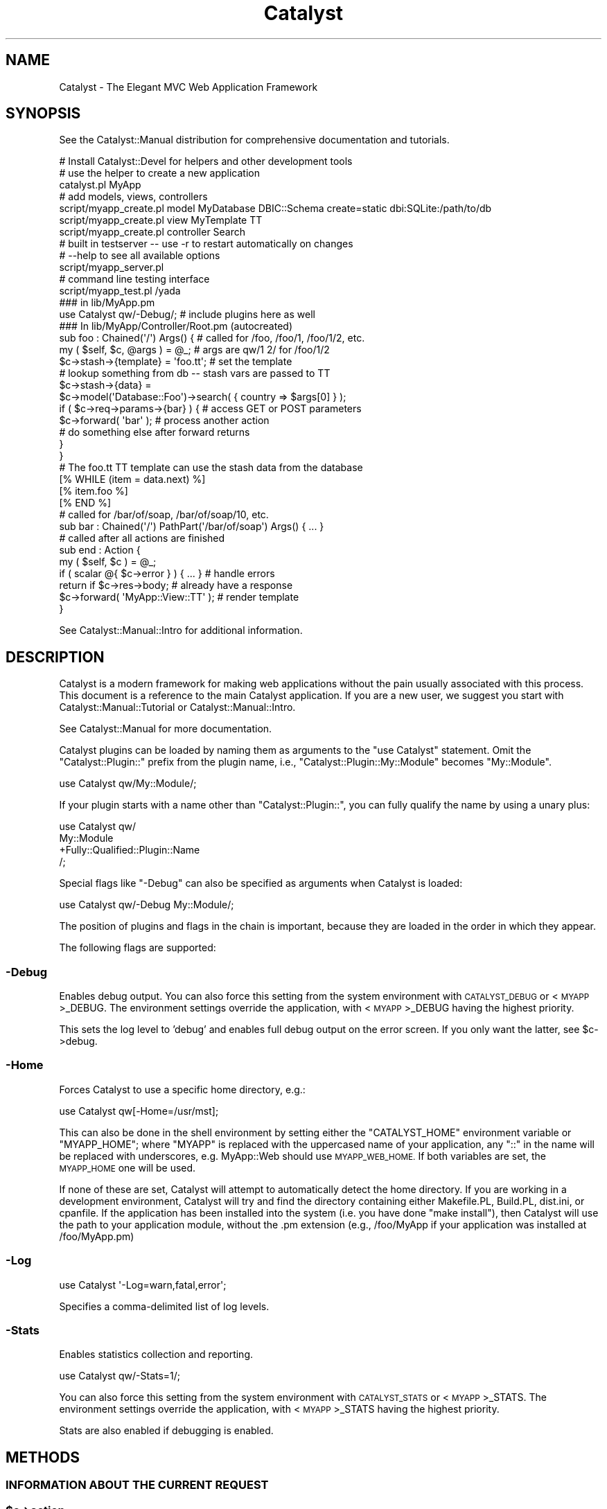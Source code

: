 .\" Automatically generated by Pod::Man 4.09 (Pod::Simple 3.35)
.\"
.\" Standard preamble:
.\" ========================================================================
.de Sp \" Vertical space (when we can't use .PP)
.if t .sp .5v
.if n .sp
..
.de Vb \" Begin verbatim text
.ft CW
.nf
.ne \\$1
..
.de Ve \" End verbatim text
.ft R
.fi
..
.\" Set up some character translations and predefined strings.  \*(-- will
.\" give an unbreakable dash, \*(PI will give pi, \*(L" will give a left
.\" double quote, and \*(R" will give a right double quote.  \*(C+ will
.\" give a nicer C++.  Capital omega is used to do unbreakable dashes and
.\" therefore won't be available.  \*(C` and \*(C' expand to `' in nroff,
.\" nothing in troff, for use with C<>.
.tr \(*W-
.ds C+ C\v'-.1v'\h'-1p'\s-2+\h'-1p'+\s0\v'.1v'\h'-1p'
.ie n \{\
.    ds -- \(*W-
.    ds PI pi
.    if (\n(.H=4u)&(1m=24u) .ds -- \(*W\h'-12u'\(*W\h'-12u'-\" diablo 10 pitch
.    if (\n(.H=4u)&(1m=20u) .ds -- \(*W\h'-12u'\(*W\h'-8u'-\"  diablo 12 pitch
.    ds L" ""
.    ds R" ""
.    ds C` ""
.    ds C' ""
'br\}
.el\{\
.    ds -- \|\(em\|
.    ds PI \(*p
.    ds L" ``
.    ds R" ''
.    ds C`
.    ds C'
'br\}
.\"
.\" Escape single quotes in literal strings from groff's Unicode transform.
.ie \n(.g .ds Aq \(aq
.el       .ds Aq '
.\"
.\" If the F register is >0, we'll generate index entries on stderr for
.\" titles (.TH), headers (.SH), subsections (.SS), items (.Ip), and index
.\" entries marked with X<> in POD.  Of course, you'll have to process the
.\" output yourself in some meaningful fashion.
.\"
.\" Avoid warning from groff about undefined register 'F'.
.de IX
..
.if !\nF .nr F 0
.if \nF>0 \{\
.    de IX
.    tm Index:\\$1\t\\n%\t"\\$2"
..
.    if !\nF==2 \{\
.        nr % 0
.        nr F 2
.    \}
.\}
.\" ========================================================================
.\"
.IX Title "Catalyst 3pm"
.TH Catalyst 3pm "2020-01-20" "perl v5.26.1" "User Contributed Perl Documentation"
.\" For nroff, turn off justification.  Always turn off hyphenation; it makes
.\" way too many mistakes in technical documents.
.if n .ad l
.nh
.SH "NAME"
Catalyst \- The Elegant MVC Web Application Framework
.SH "SYNOPSIS"
.IX Header "SYNOPSIS"
See the Catalyst::Manual distribution for comprehensive
documentation and tutorials.
.PP
.Vb 3
\&    # Install Catalyst::Devel for helpers and other development tools
\&    # use the helper to create a new application
\&    catalyst.pl MyApp
\&
\&    # add models, views, controllers
\&    script/myapp_create.pl model MyDatabase DBIC::Schema create=static dbi:SQLite:/path/to/db
\&    script/myapp_create.pl view MyTemplate TT
\&    script/myapp_create.pl controller Search
\&
\&    # built in testserver \-\- use \-r to restart automatically on changes
\&    # \-\-help to see all available options
\&    script/myapp_server.pl
\&
\&    # command line testing interface
\&    script/myapp_test.pl /yada
\&
\&    ### in lib/MyApp.pm
\&    use Catalyst qw/\-Debug/; # include plugins here as well
\&
\&    ### In lib/MyApp/Controller/Root.pm (autocreated)
\&    sub foo : Chained(\*(Aq/\*(Aq) Args() { # called for /foo, /foo/1, /foo/1/2, etc.
\&        my ( $self, $c, @args ) = @_; # args are qw/1 2/ for /foo/1/2
\&        $c\->stash\->{template} = \*(Aqfoo.tt\*(Aq; # set the template
\&        # lookup something from db \-\- stash vars are passed to TT
\&        $c\->stash\->{data} =
\&          $c\->model(\*(AqDatabase::Foo\*(Aq)\->search( { country => $args[0] } );
\&        if ( $c\->req\->params\->{bar} ) { # access GET or POST parameters
\&            $c\->forward( \*(Aqbar\*(Aq ); # process another action
\&            # do something else after forward returns
\&        }
\&    }
\&
\&    # The foo.tt TT template can use the stash data from the database
\&    [% WHILE (item = data.next) %]
\&        [% item.foo %]
\&    [% END %]
\&
\&    # called for /bar/of/soap, /bar/of/soap/10, etc.
\&    sub bar : Chained(\*(Aq/\*(Aq) PathPart(\*(Aq/bar/of/soap\*(Aq) Args() { ... }
\&
\&    # called after all actions are finished
\&    sub end : Action {
\&        my ( $self, $c ) = @_;
\&        if ( scalar @{ $c\->error } ) { ... } # handle errors
\&        return if $c\->res\->body; # already have a response
\&        $c\->forward( \*(AqMyApp::View::TT\*(Aq ); # render template
\&    }
.Ve
.PP
See Catalyst::Manual::Intro for additional information.
.SH "DESCRIPTION"
.IX Header "DESCRIPTION"
Catalyst is a modern framework for making web applications without the
pain usually associated with this process. This document is a reference
to the main Catalyst application. If you are a new user, we suggest you
start with Catalyst::Manual::Tutorial or Catalyst::Manual::Intro.
.PP
See Catalyst::Manual for more documentation.
.PP
Catalyst plugins can be loaded by naming them as arguments to the \*(L"use
Catalyst\*(R" statement. Omit the \f(CW\*(C`Catalyst::Plugin::\*(C'\fR prefix from the
plugin name, i.e., \f(CW\*(C`Catalyst::Plugin::My::Module\*(C'\fR becomes
\&\f(CW\*(C`My::Module\*(C'\fR.
.PP
.Vb 1
\&    use Catalyst qw/My::Module/;
.Ve
.PP
If your plugin starts with a name other than \f(CW\*(C`Catalyst::Plugin::\*(C'\fR, you can
fully qualify the name by using a unary plus:
.PP
.Vb 4
\&    use Catalyst qw/
\&        My::Module
\&        +Fully::Qualified::Plugin::Name
\&    /;
.Ve
.PP
Special flags like \f(CW\*(C`\-Debug\*(C'\fR can also be specified as
arguments when Catalyst is loaded:
.PP
.Vb 1
\&    use Catalyst qw/\-Debug My::Module/;
.Ve
.PP
The position of plugins and flags in the chain is important, because
they are loaded in the order in which they appear.
.PP
The following flags are supported:
.SS "\-Debug"
.IX Subsection "-Debug"
Enables debug output. You can also force this setting from the system
environment with \s-1CATALYST_DEBUG\s0 or <\s-1MYAPP\s0>_DEBUG. The environment
settings override the application, with <\s-1MYAPP\s0>_DEBUG having the highest
priority.
.PP
This sets the log level to 'debug' and enables full debug output on the
error screen. If you only want the latter, see \f(CW$c\fR\->debug.
.SS "\-Home"
.IX Subsection "-Home"
Forces Catalyst to use a specific home directory, e.g.:
.PP
.Vb 1
\&    use Catalyst qw[\-Home=/usr/mst];
.Ve
.PP
This can also be done in the shell environment by setting either the
\&\f(CW\*(C`CATALYST_HOME\*(C'\fR environment variable or \f(CW\*(C`MYAPP_HOME\*(C'\fR; where \f(CW\*(C`MYAPP\*(C'\fR
is replaced with the uppercased name of your application, any \*(L"::\*(R" in
the name will be replaced with underscores, e.g. MyApp::Web should use
\&\s-1MYAPP_WEB_HOME.\s0 If both variables are set, the \s-1MYAPP_HOME\s0 one will be used.
.PP
If none of these are set, Catalyst will attempt to automatically detect the
home directory. If you are working in a development environment, Catalyst
will try and find the directory containing either Makefile.PL, Build.PL,
dist.ini, or cpanfile. If the application has been installed into the system
(i.e. you have done \f(CW\*(C`make install\*(C'\fR), then Catalyst will use the path to your
application module, without the .pm extension (e.g., /foo/MyApp if your
application was installed at /foo/MyApp.pm)
.SS "\-Log"
.IX Subsection "-Log"
.Vb 1
\&    use Catalyst \*(Aq\-Log=warn,fatal,error\*(Aq;
.Ve
.PP
Specifies a comma-delimited list of log levels.
.SS "\-Stats"
.IX Subsection "-Stats"
Enables statistics collection and reporting.
.PP
.Vb 1
\&   use Catalyst qw/\-Stats=1/;
.Ve
.PP
You can also force this setting from the system environment with \s-1CATALYST_STATS\s0
or <\s-1MYAPP\s0>_STATS. The environment settings override the application, with
<\s-1MYAPP\s0>_STATS having the highest priority.
.PP
Stats are also enabled if debugging  is enabled.
.SH "METHODS"
.IX Header "METHODS"
.SS "\s-1INFORMATION ABOUT THE CURRENT REQUEST\s0"
.IX Subsection "INFORMATION ABOUT THE CURRENT REQUEST"
.ie n .SS "$c\->action"
.el .SS "\f(CW$c\fP\->action"
.IX Subsection "$c->action"
Returns a Catalyst::Action object for the current action, which
stringifies to the action name. See Catalyst::Action.
.ie n .SS "$c\->namespace"
.el .SS "\f(CW$c\fP\->namespace"
.IX Subsection "$c->namespace"
Returns the namespace of the current action, i.e., the \s-1URI\s0 prefix
corresponding to the controller of the current action. For example:
.PP
.Vb 2
\&    # in Controller::Foo::Bar
\&    $c\->namespace; # returns \*(Aqfoo/bar\*(Aq;
.Ve
.ie n .SS "$c\->request"
.el .SS "\f(CW$c\fP\->request"
.IX Subsection "$c->request"
.ie n .SS "$c\->req"
.el .SS "\f(CW$c\fP\->req"
.IX Subsection "$c->req"
Returns the current Catalyst::Request object, giving access to
information about the current client request (including parameters,
cookies, \s-1HTTP\s0 headers, etc.). See Catalyst::Request.
.PP
There is a predicate method \f(CW\*(C`has_request\*(C'\fR that returns true if the
request object has been created.  This is something you might need to
check if you are writing plugins that run before a request is finalized.
.SS "\s-1REQUEST FLOW HANDLING\s0"
.IX Subsection "REQUEST FLOW HANDLING"
.ie n .SS "$c\->forward( $action [, \e@arguments ] )"
.el .SS "\f(CW$c\fP\->forward( \f(CW$action\fP [, \e@arguments ] )"
.IX Subsection "$c->forward( $action [, @arguments ] )"
.ie n .SS "$c\->forward( $class, $method, [, \e@arguments ] )"
.el .SS "\f(CW$c\fP\->forward( \f(CW$class\fP, \f(CW$method\fP, [, \e@arguments ] )"
.IX Subsection "$c->forward( $class, $method, [, @arguments ] )"
This is one way of calling another action (method) in the same or
a different controller. You can also use \f(CW\*(C`$self\->my_method($c, @args)\*(C'\fR
in the same controller or \f(CW\*(C`$c\->controller(\*(AqMyController\*(Aq)\->my_method($c, @args)\*(C'\fR
in a different controller.
The main difference is that 'forward' uses some of the Catalyst request
cycle overhead, including debugging, which may be useful to you. On the
other hand, there are some complications to using 'forward', restrictions
on values returned from 'forward', and it may not handle errors as you prefer.
Whether you use 'forward' or not is up to you; it is not considered superior to
the other ways to call a method.
.PP
\&'forward' calls  another action, by its private name. If you give a
class name but no method, \f(CW\*(C`process()\*(C'\fR is called. You may also optionally
pass arguments in an arrayref. The action will receive the arguments in
\&\f(CW@_\fR and \f(CW\*(C`$c\->req\->args\*(C'\fR. Upon returning from the function,
\&\f(CW\*(C`$c\->req\->args\*(C'\fR will be restored to the previous values.
.PP
Any data \f(CW\*(C`return\*(C'\fRed from the action forwarded to, will be returned by the
call to forward.
.PP
.Vb 4
\&    my $foodata = $c\->forward(\*(Aq/foo\*(Aq);
\&    $c\->forward(\*(Aqindex\*(Aq);
\&    $c\->forward(qw/Model::DBIC::Foo do_stuff/);
\&    $c\->forward(\*(AqView::TT\*(Aq);
.Ve
.PP
Note that forward implies
an \f(CW\*(C`eval { }\*(C'\fR around the call (actually
execute does), thus rendering all
exceptions thrown by the called action non-fatal and pushing them onto
\&\f(CW$c\fR\->error instead. If you want \f(CW\*(C`die\*(C'\fR to propagate you need to do something
like:
.PP
.Vb 2
\&    $c\->forward(\*(Aqfoo\*(Aq);
\&    die join "\en", @{ $c\->error } if @{ $c\->error };
.Ve
.PP
Or make sure to always return true values from your actions and write
your code like this:
.PP
.Vb 1
\&    $c\->forward(\*(Aqfoo\*(Aq) || return;
.Ve
.PP
Another note is that \f(CW\*(C`$c\->forward\*(C'\fR always returns a scalar because it
actually returns \f(CW$c\fR\->state which operates in a scalar context.
Thus, something like:
.PP
.Vb 1
\&    return @array;
.Ve
.PP
in an action that is forwarded to is going to return a scalar,
i.e. how many items are in that array, which is probably not what you want.
If you need to return an array then return a reference to it,
or stash it like so:
.PP
.Vb 1
\&    $c\->stash\->{array} = \e@array;
.Ve
.PP
and access it from the stash.
.PP
Keep in mind that the \f(CW\*(C`end\*(C'\fR method used is that of the caller action. So a \f(CW\*(C`$c\->detach\*(C'\fR inside a forwarded action would run the \f(CW\*(C`end\*(C'\fR method from the original action requested.
.ie n .SS "$c\->detach( $action [, \e@arguments ] )"
.el .SS "\f(CW$c\fP\->detach( \f(CW$action\fP [, \e@arguments ] )"
.IX Subsection "$c->detach( $action [, @arguments ] )"
.ie n .SS "$c\->detach( $class, $method, [, \e@arguments ] )"
.el .SS "\f(CW$c\fP\->detach( \f(CW$class\fP, \f(CW$method\fP, [, \e@arguments ] )"
.IX Subsection "$c->detach( $class, $method, [, @arguments ] )"
.ie n .SS "$c\->\fIdetach()\fP"
.el .SS "\f(CW$c\fP\->\fIdetach()\fP"
.IX Subsection "$c->detach()"
The same as forward, but
doesn't return to the previous action when processing is finished.
.PP
When called with no arguments it escapes the processing chain entirely.
.ie n .SS "$c\->visit( $action [, \e@arguments ] )"
.el .SS "\f(CW$c\fP\->visit( \f(CW$action\fP [, \e@arguments ] )"
.IX Subsection "$c->visit( $action [, @arguments ] )"
.ie n .SS "$c\->visit( $action [, \e@captures, \e@arguments ] )"
.el .SS "\f(CW$c\fP\->visit( \f(CW$action\fP [, \e@captures, \e@arguments ] )"
.IX Subsection "$c->visit( $action [, @captures, @arguments ] )"
.ie n .SS "$c\->visit( $class, $method, [, \e@arguments ] )"
.el .SS "\f(CW$c\fP\->visit( \f(CW$class\fP, \f(CW$method\fP, [, \e@arguments ] )"
.IX Subsection "$c->visit( $class, $method, [, @arguments ] )"
.ie n .SS "$c\->visit( $class, $method, [, \e@captures, \e@arguments ] )"
.el .SS "\f(CW$c\fP\->visit( \f(CW$class\fP, \f(CW$method\fP, [, \e@captures, \e@arguments ] )"
.IX Subsection "$c->visit( $class, $method, [, @captures, @arguments ] )"
Almost the same as forward,
but does a full dispatch, instead of just calling the new \f(CW$action\fR /
\&\f(CW\*(C`$class\->$method\*(C'\fR. This means that \f(CW\*(C`begin\*(C'\fR, \f(CW\*(C`auto\*(C'\fR and the method
you go to are called, just like a new request.
.PP
In addition both \f(CW\*(C`$c\->action\*(C'\fR and \f(CW\*(C`$c\->namespace\*(C'\fR are localized.
This means, for example, that \f(CW\*(C`$c\->action\*(C'\fR methods such as
name, class and
reverse return information for the visited action
when they are invoked within the visited action.  This is different from the
behavior of forward, which
continues to use the \f(CW$c\fR\->action object from the caller action even when
invoked from the called action.
.PP
\&\f(CW\*(C`$c\->stash\*(C'\fR is kept unchanged.
.PP
In effect, visit
allows you to \*(L"wrap\*(R" another action, just as it would have been called by
dispatching from a \s-1URL,\s0 while the analogous
go allows you to
transfer control to another action as if it had been reached directly from a \s-1URL.\s0
.ie n .SS "$c\->go( $action [, \e@arguments ] )"
.el .SS "\f(CW$c\fP\->go( \f(CW$action\fP [, \e@arguments ] )"
.IX Subsection "$c->go( $action [, @arguments ] )"
.ie n .SS "$c\->go( $action [, \e@captures, \e@arguments ] )"
.el .SS "\f(CW$c\fP\->go( \f(CW$action\fP [, \e@captures, \e@arguments ] )"
.IX Subsection "$c->go( $action [, @captures, @arguments ] )"
.ie n .SS "$c\->go( $class, $method, [, \e@arguments ] )"
.el .SS "\f(CW$c\fP\->go( \f(CW$class\fP, \f(CW$method\fP, [, \e@arguments ] )"
.IX Subsection "$c->go( $class, $method, [, @arguments ] )"
.ie n .SS "$c\->go( $class, $method, [, \e@captures, \e@arguments ] )"
.el .SS "\f(CW$c\fP\->go( \f(CW$class\fP, \f(CW$method\fP, [, \e@captures, \e@arguments ] )"
.IX Subsection "$c->go( $class, $method, [, @captures, @arguments ] )"
The relationship between \f(CW\*(C`go\*(C'\fR and
visit is the same as
the relationship between
forward and
detach. Like \f(CW\*(C`$c\->visit\*(C'\fR,
\&\f(CW\*(C`$c\->go\*(C'\fR will perform a full dispatch on the specified action or method,
with localized \f(CW\*(C`$c\->action\*(C'\fR and \f(CW\*(C`$c\->namespace\*(C'\fR. Like \f(CW\*(C`detach\*(C'\fR,
\&\f(CW\*(C`go\*(C'\fR escapes the processing of the current request chain on completion, and
does not return to its caller.
.PP
\&\f(CW@arguments\fR are arguments to the final destination of \f(CW$action\fR. \f(CW@captures\fR are
arguments to the intermediate steps, if any, on the way to the final sub of
\&\f(CW$action\fR.
.ie n .SS "$c\->response"
.el .SS "\f(CW$c\fP\->response"
.IX Subsection "$c->response"
.ie n .SS "$c\->res"
.el .SS "\f(CW$c\fP\->res"
.IX Subsection "$c->res"
Returns the current Catalyst::Response object, see there for details.
.PP
There is a predicate method \f(CW\*(C`has_response\*(C'\fR that returns true if the
request object has been created.  This is something you might need to
check if you are writing plugins that run before a request is finalized.
.ie n .SS "$c\->stash"
.el .SS "\f(CW$c\fP\->stash"
.IX Subsection "$c->stash"
Returns a hashref to the stash, which may be used to store data and pass
it between components during a request. You can also set hash keys by
passing arguments. The stash is automatically sent to the view. The
stash is cleared at the end of a request; it cannot be used for
persistent storage (for this you must use a session; see
Catalyst::Plugin::Session for a complete system integrated with
Catalyst).
.PP
.Vb 3
\&    $c\->stash\->{foo} = $bar;
\&    $c\->stash( { moose => \*(Aqmajestic\*(Aq, qux => 0 } );
\&    $c\->stash( bar => 1, gorch => 2 ); # equivalent to passing a hashref
\&
\&    # stash is automatically passed to the view for use in a template
\&    $c\->forward( \*(AqMyApp::View::TT\*(Aq );
.Ve
.PP
The stash hash is currently stored in the \s-1PSGI\s0 \f(CW$env\fR and is managed by
Catalyst::Middleware::Stash.  Since it's part of the \f(CW$env\fR items in
the stash can be accessed in sub applications mounted under your main
Catalyst application.  For example if you delegate the response of an
action to another Catalyst application, that sub application will have
access to all the stash keys of the main one, and if can of course add
more keys of its own.  However those new keys will not 'bubble' back up
to the main application.
.PP
For more information the best thing to do is to review the test case:
t/middleware\-stash.t in the distribution /t directory.
.ie n .SS "$c\->error"
.el .SS "\f(CW$c\fP\->error"
.IX Subsection "$c->error"
.ie n .SS "$c\->error($error, ...)"
.el .SS "\f(CW$c\fP\->error($error, ...)"
.IX Subsection "$c->error($error, ...)"
.ie n .SS "$c\->error($arrayref)"
.el .SS "\f(CW$c\fP\->error($arrayref)"
.IX Subsection "$c->error($arrayref)"
Returns an arrayref containing error messages.  If Catalyst encounters an
error while processing a request, it stores the error in \f(CW$c\fR\->error.  This
method should only be used to store fatal error messages.
.PP
.Vb 1
\&    my @error = @{ $c\->error };
.Ve
.PP
Add a new error.
.PP
.Vb 1
\&    $c\->error(\*(AqSomething bad happened\*(Aq);
.Ve
.PP
Calling this will always return an arrayref (if there are no errors it
will be an empty arrayref.
.ie n .SS "$c\->state"
.el .SS "\f(CW$c\fP\->state"
.IX Subsection "$c->state"
Contains the return value of the last executed action.
Note that << \f(CW$c\fR\->state >> operates in a scalar context which means that all
values it returns are scalar.
.PP
Please note that if an action throws an exception, the value of state
should no longer be considered the return if the last action.  It is generally
going to be 0, which indicates an error state.  Examine \f(CW$c\fR\->error for error
details.
.ie n .SS "$c\->clear_errors"
.el .SS "\f(CW$c\fP\->clear_errors"
.IX Subsection "$c->clear_errors"
Clear errors.  You probably don't want to clear the errors unless you are
implementing a custom error screen.
.PP
This is equivalent to running
.PP
.Vb 1
\&    $c\->error(0);
.Ve
.ie n .SS "$c\->has_errors"
.el .SS "\f(CW$c\fP\->has_errors"
.IX Subsection "$c->has_errors"
Returns true if you have errors
.ie n .SS "$c\->last_error"
.el .SS "\f(CW$c\fP\->last_error"
.IX Subsection "$c->last_error"
Returns the most recent error in the stack (the one most recently added...)
or nothing if there are no errors.  This does not modify the contents of the
error stack.
.SS "shift_errors"
.IX Subsection "shift_errors"
shifts the most recently added error off the error stack and returns it.  Returns
nothing if there are no more errors.
.SS "pop_errors"
.IX Subsection "pop_errors"
pops the most recently added error off the error stack and returns it.  Returns
nothing if there are no more errors.
.SS "\s-1COMPONENT ACCESSORS\s0"
.IX Subsection "COMPONENT ACCESSORS"
.ie n .SS "$c\->controller($name)"
.el .SS "\f(CW$c\fP\->controller($name)"
.IX Subsection "$c->controller($name)"
Gets a Catalyst::Controller instance by name.
.PP
.Vb 1
\&    $c\->controller(\*(AqFoo\*(Aq)\->do_stuff;
.Ve
.PP
If the name is omitted, will return the controller for the dispatched
action.
.PP
If you want to search for controllers, pass in a regexp as the argument.
.PP
.Vb 2
\&    # find all controllers that start with Foo
\&    my @foo_controllers = $c\->controller(qr{^Foo});
.Ve
.ie n .SS "$c\->model($name)"
.el .SS "\f(CW$c\fP\->model($name)"
.IX Subsection "$c->model($name)"
Gets a Catalyst::Model instance by name.
.PP
.Vb 1
\&    $c\->model(\*(AqFoo\*(Aq)\->do_stuff;
.Ve
.PP
Any extra arguments are directly passed to \s-1ACCEPT_CONTEXT,\s0 if the model
defines \s-1ACCEPT_CONTEXT.\s0  If it does not, the args are discarded.
.PP
If the name is omitted, it will look for
 \- a model object in \f(CW$c\fR\->stash\->{current_model_instance}, then
 \- a model name in \f(CW$c\fR\->stash\->{current_model}, then
 \- a config setting 'default_model', or
 \- check if there is only one model, and return it if that's the case.
.PP
If you want to search for models, pass in a regexp as the argument.
.PP
.Vb 2
\&    # find all models that start with Foo
\&    my @foo_models = $c\->model(qr{^Foo});
.Ve
.ie n .SS "$c\->view($name)"
.el .SS "\f(CW$c\fP\->view($name)"
.IX Subsection "$c->view($name)"
Gets a Catalyst::View instance by name.
.PP
.Vb 1
\&    $c\->view(\*(AqFoo\*(Aq)\->do_stuff;
.Ve
.PP
Any extra arguments are directly passed to \s-1ACCEPT_CONTEXT.\s0
.PP
If the name is omitted, it will look for
 \- a view object in \f(CW$c\fR\->stash\->{current_view_instance}, then
 \- a view name in \f(CW$c\fR\->stash\->{current_view}, then
 \- a config setting 'default_view', or
 \- check if there is only one view, and return it if that's the case.
.PP
If you want to search for views, pass in a regexp as the argument.
.PP
.Vb 2
\&    # find all views that start with Foo
\&    my @foo_views = $c\->view(qr{^Foo});
.Ve
.ie n .SS "$c\->controllers"
.el .SS "\f(CW$c\fP\->controllers"
.IX Subsection "$c->controllers"
Returns the available names which can be passed to \f(CW$c\fR\->controller
.ie n .SS "$c\->models"
.el .SS "\f(CW$c\fP\->models"
.IX Subsection "$c->models"
Returns the available names which can be passed to \f(CW$c\fR\->model
.ie n .SS "$c\->views"
.el .SS "\f(CW$c\fP\->views"
.IX Subsection "$c->views"
Returns the available names which can be passed to \f(CW$c\fR\->view
.ie n .SS "$c\->comp($name)"
.el .SS "\f(CW$c\fP\->comp($name)"
.IX Subsection "$c->comp($name)"
.ie n .SS "$c\->component($name)"
.el .SS "\f(CW$c\fP\->component($name)"
.IX Subsection "$c->component($name)"
Gets a component object by name. This method is not recommended,
unless you want to get a specific component by full
class. \f(CW\*(C`$c\->controller\*(C'\fR, \f(CW\*(C`$c\->model\*(C'\fR, and \f(CW\*(C`$c\->view\*(C'\fR
should be used instead.
.PP
If \f(CW$name\fR is a regexp, a list of components matched against the full
component name will be returned.
.PP
If Catalyst can't find a component by name, it will fallback to regex
matching by default. To disable this behaviour set
disable_component_resolution_regex_fallback to a true value.
.PP
.Vb 1
\&    _\|_PACKAGE_\|_\->config( disable_component_resolution_regex_fallback => 1 );
.Ve
.SS "\s-1CLASS DATA AND HELPER CLASSES\s0"
.IX Subsection "CLASS DATA AND HELPER CLASSES"
.ie n .SS "$c\->config"
.el .SS "\f(CW$c\fP\->config"
.IX Subsection "$c->config"
Returns or takes a hashref containing the application's configuration.
.PP
.Vb 1
\&    _\|_PACKAGE_\|_\->config( { db => \*(Aqdsn:SQLite:foo.db\*(Aq } );
.Ve
.PP
You can also use a \f(CW\*(C`YAML\*(C'\fR, \f(CW\*(C`XML\*(C'\fR or Config::General config file
like \f(CW\*(C`myapp.conf\*(C'\fR in your applications home directory. See
Catalyst::Plugin::ConfigLoader.
.PP
\fICascading configuration\fR
.IX Subsection "Cascading configuration"
.PP
The config method is present on all Catalyst components, and configuration
will be merged when an application is started. Configuration loaded with
Catalyst::Plugin::ConfigLoader takes precedence over other configuration,
followed by configuration in your top level \f(CW\*(C`MyApp\*(C'\fR class. These two
configurations are merged, and then configuration data whose hash key matches a
component name is merged with configuration for that component.
.PP
The configuration for a component is then passed to the \f(CW\*(C`new\*(C'\fR method when a
component is constructed.
.PP
For example:
.PP
.Vb 2
\&    MyApp\->config({ \*(AqModel::Foo\*(Aq => { bar => \*(Aqbaz\*(Aq, overrides => \*(Aqme\*(Aq } });
\&    MyApp::Model::Foo\->config({ quux => \*(Aqfrob\*(Aq, overrides => \*(Aqthis\*(Aq });
.Ve
.PP
will mean that \f(CW\*(C`MyApp::Model::Foo\*(C'\fR receives the following data when
constructed:
.PP
.Vb 5
\&    MyApp::Model::Foo\->new({
\&        bar => \*(Aqbaz\*(Aq,
\&        quux => \*(Aqfrob\*(Aq,
\&        overrides => \*(Aqme\*(Aq,
\&    });
.Ve
.PP
It's common practice to use a Moose attribute
on the receiving component to access the config value.
.PP
.Vb 1
\&    package MyApp::Model::Foo;
\&
\&    use Moose;
\&
\&    # this attr will receive \*(Aqbaz\*(Aq at construction time
\&    has \*(Aqbar\*(Aq => (
\&        is  => \*(Aqrw\*(Aq,
\&        isa => \*(AqStr\*(Aq,
\&    );
.Ve
.PP
You can then get the value 'baz' by calling \f(CW$c\fR\->model('Foo')\->bar
(or \f(CW$self\fR\->bar inside code in the model).
.PP
\&\fB\s-1NOTE:\s0\fR you \s-1MUST NOT\s0 call \f(CW\*(C`$self\->config\*(C'\fR or \f(CW\*(C`_\|_PACKAGE_\|_\->config\*(C'\fR
as a way of reading config within your code, as this \fBwill not\fR give you the
correctly merged config back. You \fB\s-1MUST\s0\fR take the config values supplied to
the constructor and use those instead.
.ie n .SS "$c\->log"
.el .SS "\f(CW$c\fP\->log"
.IX Subsection "$c->log"
Returns the logging object instance. Unless it is already set, Catalyst
sets this up with a Catalyst::Log object. To use your own log class,
set the logger with the \f(CW\*(C`_\|_PACKAGE_\|_\->log\*(C'\fR method prior to calling
\&\f(CW\*(C`_\|_PACKAGE_\|_\->setup\*(C'\fR.
.PP
.Vb 2
\& _\|_PACKAGE_\|_\->log( MyLogger\->new );
\& _\|_PACKAGE_\|_\->setup;
.Ve
.PP
And later:
.PP
.Vb 1
\&    $c\->log\->info( \*(AqNow logging with my own logger!\*(Aq );
.Ve
.PP
Your log class should implement the methods described in
Catalyst::Log.
.SS "has_encoding"
.IX Subsection "has_encoding"
Returned True if there's a valid encoding
.SS "clear_encoding"
.IX Subsection "clear_encoding"
Clears the encoding for the current context
.SS "encoding"
.IX Subsection "encoding"
Sets or gets the application encoding.  Setting encoding takes either an
Encoding object or a string that we try to resolve via Encode::find_encoding.
.PP
You would expect to get the encoding object back if you attempt to set it.  If
there is a failure you will get undef returned and an error message in the log.
.ie n .SS "$c\->debug"
.el .SS "\f(CW$c\fP\->debug"
.IX Subsection "$c->debug"
Returns 1 if debug mode is enabled, 0 otherwise.
.PP
You can enable debug mode in several ways:
.IP "By calling myapp_server.pl with the \-d flag" 4
.IX Item "By calling myapp_server.pl with the -d flag"
.PD 0
.IP "With the environment variables \s-1MYAPP_DEBUG,\s0 or \s-1CATALYST_DEBUG\s0" 4
.IX Item "With the environment variables MYAPP_DEBUG, or CATALYST_DEBUG"
.IP "The \-Debug option in your MyApp.pm" 4
.IX Item "The -Debug option in your MyApp.pm"
.ie n .IP "By declaring ""sub debug { 1 }"" in your MyApp.pm." 4
.el .IP "By declaring \f(CWsub debug { 1 }\fR in your MyApp.pm." 4
.IX Item "By declaring sub debug { 1 } in your MyApp.pm."
.PD
.PP
The first three also set the log level to 'debug'.
.PP
Calling \f(CW\*(C`$c\->debug(1)\*(C'\fR has no effect.
.ie n .SS "$c\->dispatcher"
.el .SS "\f(CW$c\fP\->dispatcher"
.IX Subsection "$c->dispatcher"
Returns the dispatcher instance. See Catalyst::Dispatcher.
.ie n .SS "$c\->engine"
.el .SS "\f(CW$c\fP\->engine"
.IX Subsection "$c->engine"
Returns the engine instance. See Catalyst::Engine.
.SS "\s-1UTILITY METHODS\s0"
.IX Subsection "UTILITY METHODS"
.ie n .SS "$c\->path_to(@path)"
.el .SS "\f(CW$c\fP\->path_to(@path)"
.IX Subsection "$c->path_to(@path)"
Merges \f(CW@path\fR with \f(CW\*(C`$c\->config\->{home}\*(C'\fR and returns a
Path::Class::Dir object. Note you can usually use this object as
a filename, but sometimes you will have to explicitly stringify it
yourself by calling the \f(CW\*(C`\->stringify\*(C'\fR method.
.PP
For example:
.PP
.Vb 1
\&    $c\->path_to( \*(Aqdb\*(Aq, \*(Aqsqlite.db\*(Aq );
.Ve
.SS "MyApp\->setup"
.IX Subsection "MyApp->setup"
Initializes the dispatcher and engine, loads any plugins, and loads the
model, view, and controller components. You may also specify an array
of plugins to load here, if you choose to not load them in the \f(CW\*(C`use
Catalyst\*(C'\fR line.
.PP
.Vb 2
\&    MyApp\->setup;
\&    MyApp\->setup( qw/\-Debug/ );
.Ve
.PP
\&\fBNote:\fR You \fBshould not\fR wrap this method with method modifiers
or bad things will happen \- wrap the \f(CW\*(C`setup_finalize\*(C'\fR method instead.
.PP
\&\fBNote:\fR You can create a custom setup stage that will execute when the
application is starting.  Use this to customize setup.
.PP
.Vb 1
\&    MyApp\->setup(\-Custom=value);
\&
\&    sub setup_custom {
\&      my ($class, $value) = @_;
\&    }
.Ve
.PP
Can be handy if you want to hook into the setup phase.
.ie n .SS "$app\->setup_finalize"
.el .SS "\f(CW$app\fP\->setup_finalize"
.IX Subsection "$app->setup_finalize"
A hook to attach modifiers to. This method does not do anything except set the
\&\f(CW\*(C`setup_finished\*(C'\fR accessor.
.PP
Applying method modifiers to the \f(CW\*(C`setup\*(C'\fR method doesn't work, because of quirky things done for plugin setup.
.PP
Example:
.PP
.Vb 2
\&    after setup_finalize => sub {
\&        my $app = shift;
\&
\&        ## do stuff here..
\&    };
.Ve
.ie n .SS "$c\->uri_for( $path?, @args?, \e%query_values?, \e$fragment? )"
.el .SS "\f(CW$c\fP\->uri_for( \f(CW$path\fP?, \f(CW@args\fP?, \e%query_values?, \e$fragment? )"
.IX Subsection "$c->uri_for( $path?, @args?, %query_values?, $fragment? )"
.ie n .SS "$c\->uri_for( $action, \e@captures?, @args?, \e%query_values?, \e$fragment? )"
.el .SS "\f(CW$c\fP\->uri_for( \f(CW$action\fP, \e@captures?, \f(CW@args\fP?, \e%query_values?, \e$fragment? )"
.IX Subsection "$c->uri_for( $action, @captures?, @args?, %query_values?, $fragment? )"
.ie n .SS "$c\->uri_for( $action, [@captures, @args], \e%query_values?, \e$fragment? )"
.el .SS "\f(CW$c\fP\->uri_for( \f(CW$action\fP, [@captures, \f(CW@args\fP], \e%query_values?, \e$fragment? )"
.IX Subsection "$c->uri_for( $action, [@captures, @args], %query_values?, $fragment? )"
Constructs an absolute \s-1URI\s0 object based on the application root, the
provided path, and the additional arguments and query parameters provided.
When used as a string, provides a textual \s-1URI.\s0  If you need more flexibility
than this (i.e. the option to provide relative URIs etc.) see
Catalyst::Plugin::SmartURI.
.PP
If no arguments are provided, the \s-1URI\s0 for the current action is returned.
To return the current action and also provide \f(CW@args\fR, use
\&\f(CW\*(C`$c\->uri_for( $c\->action, @args )\*(C'\fR.
.PP
If the first argument is a string, it is taken as a public \s-1URI\s0 path relative
to \f(CW\*(C`$c\->namespace\*(C'\fR (if it doesn't begin with a forward slash) or
relative to the application root (if it does). It is then merged with
\&\f(CW\*(C`$c\->request\->base\*(C'\fR; any \f(CW@args\fR are appended as additional path
components; and any \f(CW%query_values\fR are appended as \f(CW\*(C`?foo=bar\*(C'\fR parameters.
.PP
\&\fB\s-1NOTE\s0\fR If you are using this 'stringy' first argument, we skip encoding and
allow you to declare something like:
.PP
.Vb 1
\&    $c\->uri_for(\*(Aq/foo/bar#baz\*(Aq)
.Ve
.PP
Where 'baz' is a \s-1URI\s0 fragment.  We consider this first argument string to be
\&'expert' mode where you are expected to create a valid \s-1URL\s0 and we for the most
part just pass it through without a lot of internal effort to escape and encode.
.PP
If the first argument is a Catalyst::Action it represents an action which
will have its path resolved using \f(CW\*(C`$c\->dispatcher\->uri_for_action\*(C'\fR. The
optional \f(CW\*(C`\e@captures\*(C'\fR argument (an arrayref) allows passing the captured
variables that are needed to fill in the paths of Chained and Regex actions;
once the path is resolved, \f(CW\*(C`uri_for\*(C'\fR continues as though a path was
provided, appending any arguments or parameters and creating an absolute
\&\s-1URI.\s0
.PP
The captures for the current request can be found in
\&\f(CW\*(C`$c\->request\->captures\*(C'\fR, and actions can be resolved using
\&\f(CW\*(C`Catalyst::Controller\->action_for($name)\*(C'\fR. If you have a private action
path, use \f(CW\*(C`$c\->uri_for_action\*(C'\fR instead.
.PP
.Vb 3
\&  # Equivalent to $c\->req\->uri
\&  $c\->uri_for($c\->action, $c\->req\->captures,
\&      @{ $c\->req\->args }, $c\->req\->params);
\&
\&  # For the Foo action in the Bar controller
\&  $c\->uri_for($c\->controller(\*(AqBar\*(Aq)\->action_for(\*(AqFoo\*(Aq));
\&
\&  # Path to a static resource
\&  $c\->uri_for(\*(Aq/static/images/logo.png\*(Aq);
.Ve
.PP
In general the scheme of the generated \s-1URI\s0 object will follow the incoming request
however if your targeted action or action chain has the Scheme attribute it will
use that instead.
.PP
Also, if the targeted Action or Action chain declares Args/CaptureArgs that have
type constraints, we will require that your proposed \s-1URL\s0 verify on those declared
constraints.
.ie n .SS "$c\->uri_for_action( $path, \e@captures_and_args?, @args?, \e%query_values? )"
.el .SS "\f(CW$c\fP\->uri_for_action( \f(CW$path\fP, \e@captures_and_args?, \f(CW@args\fP?, \e%query_values? )"
.IX Subsection "$c->uri_for_action( $path, @captures_and_args?, @args?, %query_values? )"
.ie n .SS "$c\->uri_for_action( $action, \e@captures_and_args?, @args?, \e%query_values? )"
.el .SS "\f(CW$c\fP\->uri_for_action( \f(CW$action\fP, \e@captures_and_args?, \f(CW@args\fP?, \e%query_values? )"
.IX Subsection "$c->uri_for_action( $action, @captures_and_args?, @args?, %query_values? )"
.ie n .IP "$path" 4
.el .IP "\f(CW$path\fR" 4
.IX Item "$path"
A private path to the Catalyst action you want to create a \s-1URI\s0 for.
.Sp
This is a shortcut for calling \f(CW\*(C`$c\->dispatcher\->get_action_by_path($path)\*(C'\fR and passing the resulting \f(CW$action\fR and the remaining arguments to \f(CW\*(C`$c\->uri_for\*(C'\fR.
.Sp
You can also pass in a Catalyst::Action object, in which case it is passed to
\&\f(CW\*(C`$c\->uri_for\*(C'\fR.
.Sp
Note that although the path looks like a \s-1URI\s0 that dispatches to the wanted action, it is not a \s-1URI,\s0 but an internal path to that action.
.Sp
For example, if the action looks like:
.Sp
.Vb 1
\& package MyApp::Controller::Users;
\&
\& sub lst : Path(\*(Aqthe\-list\*(Aq) {}
.Ve
.Sp
You can use:
.Sp
.Vb 1
\& $c\->uri_for_action(\*(Aq/users/lst\*(Aq)
.Ve
.Sp
and it will create the \s-1URI\s0 /users/the\-list.
.IP "\e@captures_and_args?" 4
.IX Item "@captures_and_args?"
Optional array reference of Captures (i.e. \f(CW\*(C`CaptureArgs\*(C'\fR or \f(CW\*(C`$c\->req\->captures\*(C'\fR)
and arguments to the request. Usually used with Catalyst::DispatchType::Chained
to interpolate all the parameters in the \s-1URI.\s0
.ie n .IP "@args?" 4
.el .IP "\f(CW@args\fR?" 4
.IX Item "@args?"
Optional list of extra arguments \- can be supplied in the
\&\f(CW\*(C`\e@captures_and_args?\*(C'\fR array ref, or here \- whichever is easier for your
code.
.Sp
Your action can have zero, a fixed or a variable number of args (e.g.
\&\f(CWArgs(1)\fR for a fixed number or \f(CW\*(C`Args()\*(C'\fR for a variable number)..
.IP "\e%query_values?" 4
.IX Item "%query_values?"
Optional array reference of query parameters to append. E.g.
.Sp
.Vb 1
\&  { foo => \*(Aqbar\*(Aq }
.Ve
.Sp
will generate
.Sp
.Vb 1
\&  /rest/of/your/uri?foo=bar
.Ve
.ie n .SS "$c\->welcome_message"
.el .SS "\f(CW$c\fP\->welcome_message"
.IX Subsection "$c->welcome_message"
Returns the Catalyst welcome \s-1HTML\s0 page.
.SS "run_options"
.IX Subsection "run_options"
Contains a hash of options passed from the application script, including
the original \s-1ARGV\s0 the script received, the processed values from that
\&\s-1ARGV\s0 and any extra arguments to the script which were not processed.
.PP
This can be used to add custom options to your application's scripts
and setup your application differently depending on the values of these
options.
.SH "INTERNAL METHODS"
.IX Header "INTERNAL METHODS"
These methods are not meant to be used by end users.
.ie n .SS "$c\->components"
.el .SS "\f(CW$c\fP\->components"
.IX Subsection "$c->components"
Returns a hash of components.
.ie n .SS "$c\->context_class"
.el .SS "\f(CW$c\fP\->context_class"
.IX Subsection "$c->context_class"
Returns or sets the context class.
.ie n .SS "$c\->counter"
.el .SS "\f(CW$c\fP\->counter"
.IX Subsection "$c->counter"
Returns a hashref containing coderefs and execution counts (needed for
deep recursion detection).
.ie n .SS "$c\->depth"
.el .SS "\f(CW$c\fP\->depth"
.IX Subsection "$c->depth"
Returns the number of actions on the current internal execution stack.
.ie n .SS "$c\->dispatch"
.el .SS "\f(CW$c\fP\->dispatch"
.IX Subsection "$c->dispatch"
Dispatches a request to actions.
.ie n .SS "$c\->dispatcher_class"
.el .SS "\f(CW$c\fP\->dispatcher_class"
.IX Subsection "$c->dispatcher_class"
Returns or sets the dispatcher class.
.ie n .SS "$c\->dump_these"
.el .SS "\f(CW$c\fP\->dump_these"
.IX Subsection "$c->dump_these"
Returns a list of 2\-element array references (name, structure) pairs
that will be dumped on the error page in debug mode.
.ie n .SS "$c\->engine_class"
.el .SS "\f(CW$c\fP\->engine_class"
.IX Subsection "$c->engine_class"
Returns or sets the engine class.
.ie n .SS "$c\->execute( $class, $coderef )"
.el .SS "\f(CW$c\fP\->execute( \f(CW$class\fP, \f(CW$coderef\fP )"
.IX Subsection "$c->execute( $class, $coderef )"
Execute a coderef in given class and catch exceptions. Errors are available
via \f(CW$c\fR\->error.
.ie n .SS "$c\->finalize"
.el .SS "\f(CW$c\fP\->finalize"
.IX Subsection "$c->finalize"
Finalizes the request.
.ie n .SS "$c\->log_stats"
.el .SS "\f(CW$c\fP\->log_stats"
.IX Subsection "$c->log_stats"
Logs statistics.
.ie n .SS "$c\->finalize_body"
.el .SS "\f(CW$c\fP\->finalize_body"
.IX Subsection "$c->finalize_body"
Finalizes body.
.ie n .SS "$c\->finalize_cookies"
.el .SS "\f(CW$c\fP\->finalize_cookies"
.IX Subsection "$c->finalize_cookies"
Finalizes cookies.
.ie n .SS "$c\->finalize_error"
.el .SS "\f(CW$c\fP\->finalize_error"
.IX Subsection "$c->finalize_error"
Finalizes error.  If there is only one error in \*(L"error\*(R" and it is an object that
does \f(CW\*(C`as_psgi\*(C'\fR or \f(CW\*(C`code\*(C'\fR we rethrow the error and presume it caught by middleware
up the ladder.  Otherwise we return the debugging error page (in debug mode) or we
return the default error page (production mode).
.ie n .SS "$c\->finalize_headers"
.el .SS "\f(CW$c\fP\->finalize_headers"
.IX Subsection "$c->finalize_headers"
Finalizes headers.
.ie n .SS "$c\->finalize_encoding"
.el .SS "\f(CW$c\fP\->finalize_encoding"
.IX Subsection "$c->finalize_encoding"
Make sure your body is encoded properly \s-1IF\s0 you set an encoding.  By
default the encoding is \s-1UTF\-8\s0 but you can disable it by explicitly setting the
encoding configuration value to undef.
.PP
We can only encode when the body is a scalar.  Methods for encoding via the
streaming interfaces (such as \f(CW\*(C`write\*(C'\fR and \f(CW\*(C`write_fh\*(C'\fR on Catalyst::Response
are available).
.PP
See \*(L"\s-1ENCODING\*(R"\s0.
.ie n .SS "$c\->finalize_output"
.el .SS "\f(CW$c\fP\->finalize_output"
.IX Subsection "$c->finalize_output"
An alias for finalize_body.
.ie n .SS "$c\->finalize_read"
.el .SS "\f(CW$c\fP\->finalize_read"
.IX Subsection "$c->finalize_read"
Finalizes the input after reading is complete.
.ie n .SS "$c\->finalize_uploads"
.el .SS "\f(CW$c\fP\->finalize_uploads"
.IX Subsection "$c->finalize_uploads"
Finalizes uploads. Cleans up any temporary files.
.ie n .SS "$c\->get_action( $action, $namespace )"
.el .SS "\f(CW$c\fP\->get_action( \f(CW$action\fP, \f(CW$namespace\fP )"
.IX Subsection "$c->get_action( $action, $namespace )"
Gets an action in a given namespace.
.ie n .SS "$c\->get_actions( $action, $namespace )"
.el .SS "\f(CW$c\fP\->get_actions( \f(CW$action\fP, \f(CW$namespace\fP )"
.IX Subsection "$c->get_actions( $action, $namespace )"
Gets all actions of a given name in a namespace and all parent
namespaces.
.ie n .SS "$app\->handle_request( @arguments )"
.el .SS "\f(CW$app\fP\->handle_request( \f(CW@arguments\fP )"
.IX Subsection "$app->handle_request( @arguments )"
Called to handle each \s-1HTTP\s0 request.
.ie n .SS "$class\->prepare( @arguments )"
.el .SS "\f(CW$class\fP\->prepare( \f(CW@arguments\fP )"
.IX Subsection "$class->prepare( @arguments )"
Creates a Catalyst context from an engine-specific request (Apache, \s-1CGI,\s0
etc.).
.ie n .SS "$c\->prepare_action"
.el .SS "\f(CW$c\fP\->prepare_action"
.IX Subsection "$c->prepare_action"
Prepares action. See Catalyst::Dispatcher.
.ie n .SS "$c\->prepare_body"
.el .SS "\f(CW$c\fP\->prepare_body"
.IX Subsection "$c->prepare_body"
Prepares message body.
.ie n .SS "$c\->prepare_body_chunk( $chunk )"
.el .SS "\f(CW$c\fP\->prepare_body_chunk( \f(CW$chunk\fP )"
.IX Subsection "$c->prepare_body_chunk( $chunk )"
Prepares a chunk of data before sending it to HTTP::Body.
.PP
See Catalyst::Engine.
.ie n .SS "$c\->prepare_body_parameters"
.el .SS "\f(CW$c\fP\->prepare_body_parameters"
.IX Subsection "$c->prepare_body_parameters"
Prepares body parameters.
.ie n .SS "$c\->prepare_connection"
.el .SS "\f(CW$c\fP\->prepare_connection"
.IX Subsection "$c->prepare_connection"
Prepares connection.
.ie n .SS "$c\->prepare_cookies"
.el .SS "\f(CW$c\fP\->prepare_cookies"
.IX Subsection "$c->prepare_cookies"
Prepares cookies by ensuring that the attribute on the request
object has been built.
.ie n .SS "$c\->prepare_headers"
.el .SS "\f(CW$c\fP\->prepare_headers"
.IX Subsection "$c->prepare_headers"
Prepares request headers by ensuring that the attribute on the request
object has been built.
.ie n .SS "$c\->prepare_parameters"
.el .SS "\f(CW$c\fP\->prepare_parameters"
.IX Subsection "$c->prepare_parameters"
Prepares parameters.
.ie n .SS "$c\->prepare_path"
.el .SS "\f(CW$c\fP\->prepare_path"
.IX Subsection "$c->prepare_path"
Prepares path and base.
.ie n .SS "$c\->prepare_query_parameters"
.el .SS "\f(CW$c\fP\->prepare_query_parameters"
.IX Subsection "$c->prepare_query_parameters"
Prepares query parameters.
.ie n .SS "$c\->log_request"
.el .SS "\f(CW$c\fP\->log_request"
.IX Subsection "$c->log_request"
Writes information about the request to the debug logs.  This includes:
.IP "\(bu" 4
Request method, path, and remote \s-1IP\s0 address
.IP "\(bu" 4
Query keywords (see \*(L"query_keywords\*(R" in Catalyst::Request)
.IP "\(bu" 4
Request parameters
.IP "\(bu" 4
File uploads
.ie n .SS "$c\->log_response"
.el .SS "\f(CW$c\fP\->log_response"
.IX Subsection "$c->log_response"
Writes information about the response to the debug logs by calling
\&\f(CW\*(C`$c\->log_response_status_line\*(C'\fR and \f(CW\*(C`$c\->log_response_headers\*(C'\fR.
.ie n .SS "$c\->log_response_status_line($response)"
.el .SS "\f(CW$c\fP\->log_response_status_line($response)"
.IX Subsection "$c->log_response_status_line($response)"
Writes one line of information about the response to the debug logs.  This includes:
.IP "\(bu" 4
Response status code
.IP "\(bu" 4
Content-Type header (if present)
.IP "\(bu" 4
Content-Length header (if present)
.ie n .SS "$c\->log_response_headers($headers);"
.el .SS "\f(CW$c\fP\->log_response_headers($headers);"
.IX Subsection "$c->log_response_headers($headers);"
Hook method which can be wrapped by plugins to log the response headers.
No-op in the default implementation.
.ie n .SS "$c\->log_request_parameters( query => {}, body => {} )"
.el .SS "\f(CW$c\fP\->log_request_parameters( query => {}, body => {} )"
.IX Subsection "$c->log_request_parameters( query => {}, body => {} )"
Logs request parameters to debug logs
.ie n .SS "$c\->log_request_uploads"
.el .SS "\f(CW$c\fP\->log_request_uploads"
.IX Subsection "$c->log_request_uploads"
Logs file uploads included in the request to the debug logs.
The parameter name, filename, file type, and file size are all included in
the debug logs.
.ie n .SS "$c\->log_request_headers($headers);"
.el .SS "\f(CW$c\fP\->log_request_headers($headers);"
.IX Subsection "$c->log_request_headers($headers);"
Hook method which can be wrapped by plugins to log the request headers.
No-op in the default implementation.
.ie n .SS "$c\->log_headers($type => $headers)"
.el .SS "\f(CW$c\fP\->log_headers($type => \f(CW$headers\fP)"
.IX Subsection "$c->log_headers($type => $headers)"
Logs HTTP::Headers (either request or response) to the debug logs.
.ie n .SS "$c\->prepare_read"
.el .SS "\f(CW$c\fP\->prepare_read"
.IX Subsection "$c->prepare_read"
Prepares the input for reading.
.ie n .SS "$c\->prepare_request"
.el .SS "\f(CW$c\fP\->prepare_request"
.IX Subsection "$c->prepare_request"
Prepares the engine request.
.ie n .SS "$c\->prepare_uploads"
.el .SS "\f(CW$c\fP\->prepare_uploads"
.IX Subsection "$c->prepare_uploads"
Prepares uploads.
.ie n .SS "$c\->prepare_write"
.el .SS "\f(CW$c\fP\->prepare_write"
.IX Subsection "$c->prepare_write"
Prepares the output for writing.
.ie n .SS "$c\->request_class"
.el .SS "\f(CW$c\fP\->request_class"
.IX Subsection "$c->request_class"
Returns or sets the request class. Defaults to Catalyst::Request.
.ie n .SS "$app\->request_class_traits"
.el .SS "\f(CW$app\fP\->request_class_traits"
.IX Subsection "$app->request_class_traits"
An arrayref of Moose::Roles which are applied to the request class.  You can
name the full namespace of the role, or a namespace suffix, which will then
be tried against the following standard namespace prefixes.
.PP
.Vb 2
\&    $MyApp::TraitFor::Request::$trait_suffix
\&    Catalyst::TraitFor::Request::$trait_suffix
.Ve
.PP
So for example if you set:
.PP
.Vb 1
\&    MyApp\->request_class_traits([\*(AqFoo\*(Aq]);
.Ve
.PP
We try each possible role in turn (and throw an error if none load)
.PP
.Vb 3
\&    Foo
\&    MyApp::TraitFor::Request::Foo
\&    Catalyst::TraitFor::Request::Foo
.Ve
.PP
The namespace part 'TraitFor::Request' was chosen to assist in backwards
compatibility with CatalystX::RoleApplicator which previously provided
these features in a stand alone package.
.ie n .SS "$app\->composed_request_class"
.el .SS "\f(CW$app\fP\->composed_request_class"
.IX Subsection "$app->composed_request_class"
This is the request class which has been composed with any request_class_traits.
.ie n .SS "$c\->response_class"
.el .SS "\f(CW$c\fP\->response_class"
.IX Subsection "$c->response_class"
Returns or sets the response class. Defaults to Catalyst::Response.
.ie n .SS "$app\->response_class_traits"
.el .SS "\f(CW$app\fP\->response_class_traits"
.IX Subsection "$app->response_class_traits"
An arrayref of Moose::Roles which are applied to the response class.  You can
name the full namespace of the role, or a namespace suffix, which will then
be tried against the following standard namespace prefixes.
.PP
.Vb 2
\&    $MyApp::TraitFor::Response::$trait_suffix
\&    Catalyst::TraitFor::Response::$trait_suffix
.Ve
.PP
So for example if you set:
.PP
.Vb 1
\&    MyApp\->response_class_traits([\*(AqFoo\*(Aq]);
.Ve
.PP
We try each possible role in turn (and throw an error if none load)
.PP
.Vb 3
\&    Foo
\&    MyApp::TraitFor::Response::Foo
\&    Catalyst::TraitFor::Responset::Foo
.Ve
.PP
The namespace part 'TraitFor::Response' was chosen to assist in backwards
compatibility with CatalystX::RoleApplicator which previously provided
these features in a stand alone package.
.ie n .SS "$app\->composed_response_class"
.el .SS "\f(CW$app\fP\->composed_response_class"
.IX Subsection "$app->composed_response_class"
This is the request class which has been composed with any response_class_traits.
.ie n .SS "$c\->read( [$maxlength] )"
.el .SS "\f(CW$c\fP\->read( [$maxlength] )"
.IX Subsection "$c->read( [$maxlength] )"
Reads a chunk of data from the request body. This method is designed to
be used in a while loop, reading \f(CW$maxlength\fR bytes on every call.
\&\f(CW$maxlength\fR defaults to the size of the request if not specified.
.PP
You have to set \f(CW\*(C`MyApp\->config(parse_on_demand => 1)\*(C'\fR to use this
directly.
.PP
Warning: If you use \fIread()\fR, Catalyst will not process the body,
so you will not be able to access \s-1POST\s0 parameters or file uploads via
\&\f(CW$c\fR\->request.  You must handle all body parsing yourself.
.ie n .SS "$c\->run"
.el .SS "\f(CW$c\fP\->run"
.IX Subsection "$c->run"
Starts the engine.
.ie n .SS "$c\->set_action( $action, $code, $namespace, $attrs )"
.el .SS "\f(CW$c\fP\->set_action( \f(CW$action\fP, \f(CW$code\fP, \f(CW$namespace\fP, \f(CW$attrs\fP )"
.IX Subsection "$c->set_action( $action, $code, $namespace, $attrs )"
Sets an action in a given namespace.
.ie n .SS "$c\->setup_actions($component)"
.el .SS "\f(CW$c\fP\->setup_actions($component)"
.IX Subsection "$c->setup_actions($component)"
Sets up actions for a component.
.ie n .SS "$c\->setup_components"
.el .SS "\f(CW$c\fP\->setup_components"
.IX Subsection "$c->setup_components"
This method is called internally to set up the application's components.
.PP
It finds modules by calling the locate_components method, expands them to
package names with the expand_component_module method, and then installs
each component into the application.
.PP
The \f(CW\*(C`setup_components\*(C'\fR config option is passed to both of the above methods.
.PP
Installation of each component is performed by the setup_component method,
below.
.ie n .SS "$app\->setup_injected_components"
.el .SS "\f(CW$app\fP\->setup_injected_components"
.IX Subsection "$app->setup_injected_components"
Called by setup_compoents to setup components that are injected.
.ie n .SS "$app\->setup_injected_component( $injected_component_name, $config )"
.el .SS "\f(CW$app\fP\->setup_injected_component( \f(CW$injected_component_name\fP, \f(CW$config\fP )"
.IX Subsection "$app->setup_injected_component( $injected_component_name, $config )"
Setup a given injected component.
.ie n .SS "$app\->inject_component($MyApp_Component_name => \e%args);"
.el .SS "\f(CW$app\fP\->inject_component($MyApp_Component_name => \e%args);"
.IX Subsection "$app->inject_component($MyApp_Component_name => %args);"
Add a component that is injected at setup:
.PP
.Vb 1
\&    MyApp\->inject_component( \*(AqModel::Foo\*(Aq => { from_component => \*(AqCommon::Foo\*(Aq } );
.Ve
.PP
Must be called before \->setup.  Expects a component name for your
current application and \e%args where
.IP "from_component" 4
.IX Item "from_component"
The target component being injected into your application
.IP "roles" 4
.IX Item "roles"
An arrayref of Moose::Roles that are applied to your component.
.PP
Example
.PP
.Vb 5
\&    MyApp\->inject_component(
\&      \*(AqModel::Foo\*(Aq => {
\&        from_component => \*(AqCommon::Model::Foo\*(Aq,
\&        roles => [\*(AqRole1\*(Aq, \*(AqRole2\*(Aq],
\&      });
.Ve
.ie n .SS "$app\->inject_components"
.el .SS "\f(CW$app\fP\->inject_components"
.IX Subsection "$app->inject_components"
Inject a list of components:
.PP
.Vb 9
\&    MyApp\->inject_components(
\&      \*(AqModel::FooOne\*(Aq => {
\&        from_component => \*(AqCommon::Model::Foo\*(Aq,
\&        roles => [\*(AqRole1\*(Aq, \*(AqRole2\*(Aq],
\&      },
\&      \*(AqModel::FooTwo\*(Aq => {
\&        from_component => \*(AqCommon::Model::Foo\*(Aq,
\&        roles => [\*(AqRole1\*(Aq, \*(AqRole2\*(Aq],
\&      });
.Ve
.ie n .SS "$c\->locate_components( $setup_component_config )"
.el .SS "\f(CW$c\fP\->locate_components( \f(CW$setup_component_config\fP )"
.IX Subsection "$c->locate_components( $setup_component_config )"
This method is meant to provide a list of component modules that should be
setup for the application.  By default, it will use Module::Pluggable.
.PP
Specify a \f(CW\*(C`setup_components\*(C'\fR config option to pass additional options directly
to Module::Pluggable. To add additional search paths, specify a key named
\&\f(CW\*(C`search_extra\*(C'\fR as an array reference. Items in the array beginning with \f(CW\*(C`::\*(C'\fR
will have the application class name prepended to them.
.ie n .SS "$c\->expand_component_module( $component, $setup_component_config )"
.el .SS "\f(CW$c\fP\->expand_component_module( \f(CW$component\fP, \f(CW$setup_component_config\fP )"
.IX Subsection "$c->expand_component_module( $component, $setup_component_config )"
Components found by \f(CW\*(C`locate_components\*(C'\fR will be passed to this method, which
is expected to return a list of component (package) names to be set up.
.ie n .SS "$app\->delayed_setup_component"
.el .SS "\f(CW$app\fP\->delayed_setup_component"
.IX Subsection "$app->delayed_setup_component"
Returns a coderef that points to a setup_component instance.  Used
internally for when you want to delay setup until the first time
the component is called.
.ie n .SS "$c\->setup_component"
.el .SS "\f(CW$c\fP\->setup_component"
.IX Subsection "$c->setup_component"
.ie n .SS "$app\->config_for( $component_name )"
.el .SS "\f(CW$app\fP\->config_for( \f(CW$component_name\fP )"
.IX Subsection "$app->config_for( $component_name )"
Return the application level configuration (which is not yet merged with any
local component configuration, via \f(CW$component_class\fR\->config) for the named
component or component object. Example:
.PP
.Vb 3
\&    MyApp\->config(
\&      \*(AqModel::Foo\*(Aq => { a => 1, b => 2},
\&    );
\&
\&    my $config = MyApp\->config_for(\*(AqMyApp::Model::Foo\*(Aq);
.Ve
.PP
In this case \f(CW$config\fR is the hashref \f(CW\*(C`{a=>1, b=>2}\*(C'\fR.
.PP
This is also handy for looking up configuration for a plugin, to make sure you follow
existing Catalyst standards for where a plugin should put its configuration.
.ie n .SS "$c\->setup_dispatcher"
.el .SS "\f(CW$c\fP\->setup_dispatcher"
.IX Subsection "$c->setup_dispatcher"
Sets up dispatcher.
.ie n .SS "$c\->setup_engine"
.el .SS "\f(CW$c\fP\->setup_engine"
.IX Subsection "$c->setup_engine"
Sets up engine.
.ie n .SS "$c\->apply_default_middlewares"
.el .SS "\f(CW$c\fP\->apply_default_middlewares"
.IX Subsection "$c->apply_default_middlewares"
Adds the following Plack middlewares to your application, since they are
useful and commonly needed:
.PP
Plack::Middleware::LighttpdScriptNameFix (if you are using Lighttpd),
Plack::Middleware::IIS6ScriptNameFix (always applied since this middleware
is smart enough to conditionally apply itself).
.PP
We will also automatically add Plack::Middleware::ReverseProxy if we notice
that your \s-1HTTP\s0 \f(CW$env\fR variable \f(CW\*(C`REMOTE_ADDR\*(C'\fR is '127.0.0.1'.  This is usually
an indication that your server is running behind a proxy frontend.  However in
2014 this is often not the case.  We preserve this code for backwards compatibility
however I \fBhighly\fR recommend that if you are running the server behind a front
end proxy that you clearly indicate so with the \f(CW\*(C`using_frontend_proxy\*(C'\fR configuration
setting to true for your environment configurations that run behind a proxy.  This
way if you change your front end proxy address someday your code would inexplicably
stop working as expected.
.PP
Additionally if we detect we are using Nginx, we add a bit of custom middleware
to solve some problems with the way that server handles \f(CW$ENV\fR{\s-1PATH_INFO\s0} and
\&\f(CW$ENV\fR{\s-1SCRIPT_NAME\s0}.
.PP
Please \fB\s-1NOTE\s0\fR that if you do use \f(CW\*(C`using_frontend_proxy\*(C'\fR the middleware is now
adding via \f(CW\*(C`registered_middleware\*(C'\fR rather than this method.
.PP
If you are using Lighttpd or \s-1IIS6\s0 you may wish to apply these middlewares.  In
general this is no longer a common case but we have this here for backward
compatibility.
.SS "App\->psgi_app"
.IX Subsection "App->psgi_app"
.SS "App\->to_app"
.IX Subsection "App->to_app"
Returns a \s-1PSGI\s0 application code reference for the catalyst application
\&\f(CW$c\fR. This is the bare application created without the \f(CW\*(C`apply_default_middlewares\*(C'\fR
method called.  We do however apply \f(CW\*(C`registered_middleware\*(C'\fR since those are
integral to how Catalyst functions.  Also, unlike starting your application
with a generated server script (via Catalyst::Devel and \f(CW\*(C`catalyst.pl\*(C'\fR) we do
not attempt to return a valid \s-1PSGI\s0 application using any existing \f(CW\*(C`${myapp}.psgi\*(C'\fR
scripts in your \f(CW$HOME\fR directory.
.PP
\&\fB\s-1NOTE\s0\fR \f(CW\*(C`apply_default_middlewares\*(C'\fR was originally created when the first \s-1PSGI\s0
port was done for v5.90000.  These are middlewares that are added to achieve
backward compatibility with older applications.  If you start your application
using one of the supplied server scripts (generated with Catalyst::Devel and
the project skeleton script \f(CW\*(C`catalyst.pl\*(C'\fR) we apply \f(CW\*(C`apply_default_middlewares\*(C'\fR
automatically.  This was done so that pre and post \s-1PSGI\s0 port applications would
work the same way.
.PP
This is what you want to be using to retrieve the \s-1PSGI\s0 application code
reference of your Catalyst application for use in a custom \fI.psgi\fR or in your
own created server modules.
.ie n .SS "$c\->setup_home"
.el .SS "\f(CW$c\fP\->setup_home"
.IX Subsection "$c->setup_home"
Sets up the home directory.
.ie n .SS "$c\->setup_encoding"
.el .SS "\f(CW$c\fP\->setup_encoding"
.IX Subsection "$c->setup_encoding"
Sets up the input/output encoding. See \s-1ENCODING\s0
.SS "handle_unicode_encoding_exception"
.IX Subsection "handle_unicode_encoding_exception"
Hook to let you customize how encoding errors are handled. By default
we just throw an exception and the default error page will pick it up.
Receives a hashref of debug information. Example of call (from the
Catalyst internals):
.PP
.Vb 5
\&  my $decoded_after_fail = $c\->handle_unicode_encoding_exception({
\&        param_value => $value,
\&        error_msg => $_,
\&        encoding_step => \*(Aqparams\*(Aq,
\&   });
.Ve
.PP
The calling code expects to receive a decoded string or an exception.
.PP
You can override this for custom handling of unicode errors. By
default we just die. If you want a custom response here, one approach
is to throw an \s-1HTTP\s0 style exception, instead of returning a decoded
string or throwing a generic exception.
.PP
.Vb 4
\&    sub handle_unicode_encoding_exception {
\&      my ($c, $params) = @_;
\&      HTTP::Exception::BAD_REQUEST\->throw(status_message=>$params\->{error_msg});
\&    }
.Ve
.PP
Alternatively you can 'catch' the error, stash it and write handling code later
in your application:
.PP
.Vb 6
\&    sub handle_unicode_encoding_exception {
\&      my ($c, $params) = @_;
\&      $c\->stash(BAD_UNICODE_DATA=>$params);
\&      # return a dummy string.
\&      return 1;
\&    }
.Ve
.PP
<B>NOTE:</b> Please keep in mind that once an error like this occurs,
the request setup is still ongoing, which means the state of \f(CW$c\fR and
related context parts like the request and response may not be setup
up correctly (since we haven't finished the setup yet). If you throw
an exception the setup is aborted.
.ie n .SS "$c\->setup_log"
.el .SS "\f(CW$c\fP\->setup_log"
.IX Subsection "$c->setup_log"
Sets up log by instantiating a Catalyst::Log object and
passing it to \f(CW\*(C`log()\*(C'\fR. Pass in a comma-delimited list of levels to set the
log to.
.PP
This method also installs a \f(CW\*(C`debug\*(C'\fR method that returns a true value into the
catalyst subclass if the \*(L"debug\*(R" level is passed in the comma-delimited list,
or if the \f(CW$CATALYST_DEBUG\fR environment variable is set to a true value.
.PP
Note that if the log has already been setup, by either a previous call to
\&\f(CW\*(C`setup_log\*(C'\fR or by a call such as \f(CW\*(C`_\|_PACKAGE_\|_\->log( MyLogger\->new )\*(C'\fR,
that this method won't actually set up the log object.
.ie n .SS "$c\->setup_plugins"
.el .SS "\f(CW$c\fP\->setup_plugins"
.IX Subsection "$c->setup_plugins"
Sets up plugins.
.ie n .SS "$c\->setup_stats"
.el .SS "\f(CW$c\fP\->setup_stats"
.IX Subsection "$c->setup_stats"
Sets up timing statistics class.
.ie n .SS "$c\->registered_plugins"
.el .SS "\f(CW$c\fP\->registered_plugins"
.IX Subsection "$c->registered_plugins"
Returns a sorted list of the plugins which have either been stated in the
import list.
.PP
If passed a given plugin name, it will report a boolean value indicating
whether or not that plugin is loaded.  A fully qualified name is required if
the plugin name does not begin with \f(CW\*(C`Catalyst::Plugin::\*(C'\fR.
.PP
.Vb 3
\& if ($c\->registered_plugins(\*(AqSome::Plugin\*(Aq)) {
\&     ...
\& }
.Ve
.SS "default_middleware"
.IX Subsection "default_middleware"
Returns a list of instantiated \s-1PSGI\s0 middleware objects which is the default
middleware that is active for this application (taking any configuration
options into account, excluding your custom added middleware via the \f(CW\*(C`psgi_middleware\*(C'\fR
configuration option).  You can override this method if you wish to change
the default middleware (although do so at risk since some middleware is vital
to application function.)
.PP
The current default middleware list is:
.PP
.Vb 7
\&      Catalyst::Middleware::Stash
\&      Plack::Middleware::HTTPExceptions
\&      Plack::Middleware::RemoveRedundantBody
\&      Plack::Middleware::FixMissingBodyInRedirect
\&      Plack::Middleware::ContentLength
\&      Plack::Middleware::MethodOverride
\&      Plack::Middleware::Head
.Ve
.PP
If the configuration setting \f(CW\*(C`using_frontend_proxy\*(C'\fR is true we add:
.PP
.Vb 1
\&      Plack::Middleware::ReverseProxy
.Ve
.PP
If the configuration setting \f(CW\*(C`using_frontend_proxy_path\*(C'\fR is true we add:
.PP
.Vb 1
\&      Plack::Middleware::ReverseProxyPath
.Ve
.PP
But \fB\s-1NOTE\s0\fR that Plack::Middleware::ReverseProxyPath is not a dependency of the
Catalyst distribution so if you want to use this option you should add it to
your project distribution file.
.PP
These middlewares will be added at \*(L"setup_middleware\*(R" during the
\&\*(L"setup\*(R" phase of application startup.
.SS "registered_middlewares"
.IX Subsection "registered_middlewares"
Read only accessor that returns an array of all the middleware in the order
that they were added (which is the \s-1REVERSE\s0 of the order they will be applied).
.PP
The values returned will be either instances of Plack::Middleware or of a
compatible interface, or a coderef, which is assumed to be inlined middleware
.SS "setup_middleware (?@middleware)"
.IX Subsection "setup_middleware (?@middleware)"
Read configuration information stored in configuration key \f(CW\*(C`psgi_middleware\*(C'\fR or
from passed \f(CW@args\fR.
.PP
See under \*(L"\s-1CONFIGURATION\*(R"\s0 information regarding \f(CW\*(C`psgi_middleware\*(C'\fR and how
to use it to enable Plack::Middleware
.PP
This method is automatically called during 'setup' of your application, so
you really don't need to invoke it.  However you may do so if you find the idea
of loading middleware via configuration weird :).  For example:
.PP
.Vb 1
\&    package MyApp;
\&
\&    use Catalyst;
\&
\&    _\|_PACKAGE_\|_\->setup_middleware(\*(AqHead\*(Aq);
\&    _\|_PACKAGE_\|_\->setup;
.Ve
.PP
When we read middleware definitions from configuration, we reverse the list
which sounds odd but is likely how you expect it to work if you have prior
experience with Plack::Builder or if you previously used the plugin
Catalyst::Plugin::EnableMiddleware (which is now considered deprecated)
.PP
So basically your middleware handles an incoming request from the first
registered middleware, down and handles the response from the last middleware
up.
.SS "registered_data_handlers"
.IX Subsection "registered_data_handlers"
A read only copy of registered Data Handlers returned as a Hash, where each key
is a content type and each value is a subref that attempts to decode that content
type.
.SS "setup_data_handlers (?@data_handler)"
.IX Subsection "setup_data_handlers (?@data_handler)"
Read configuration information stored in configuration key \f(CW\*(C`data_handlers\*(C'\fR or
from passed \f(CW@args\fR.
.PP
See under \*(L"\s-1CONFIGURATION\*(R"\s0 information regarding \f(CW\*(C`data_handlers\*(C'\fR.
.PP
This method is automatically called during 'setup' of your application, so
you really don't need to invoke it.
.SS "default_data_handlers"
.IX Subsection "default_data_handlers"
Default Data Handlers that come bundled with Catalyst.  Currently there are
only two default data handlers, for 'application/json' and an alternative to
\&'application/x\-www\-form\-urlencoded' which supposed nested form parameters via
CGI::Struct or via CGI::Struct::XS \s-1IF\s0 you've installed it.
.PP
The 'application/json' data handler is used to parse incoming \s-1JSON\s0 into a Perl
data structure.  It uses JSON::MaybeXS.  This allows you to fail back to
\&\s-1JSON::PP\s0, which is a Pure Perl \s-1JSON\s0 decoder, and has the smallest dependency
impact.
.PP
Because we don't wish to add more dependencies to Catalyst, if you wish to
use this new feature we recommend installing Cpanel::JSON::XS in order to get
the best performance.  You should add either to your dependency list
(Makefile.PL, dist.ini, cpanfile, etc.)
.ie n .SS "$c\->stack"
.el .SS "\f(CW$c\fP\->stack"
.IX Subsection "$c->stack"
Returns an arrayref of the internal execution stack (actions that are
currently executing).
.ie n .SS "$c\->stats"
.el .SS "\f(CW$c\fP\->stats"
.IX Subsection "$c->stats"
Returns the current timing statistics object. By default Catalyst uses
Catalyst::Stats, but can be set otherwise with
stats_class.
.PP
Even if \-Stats is not enabled, the stats object is still
available. By enabling it with \f(CW\*(C`$c\->stats\->enabled(1)\*(C'\fR, it can be used to
profile explicitly, although MyApp.pm still won't profile nor output anything
by itself.
.ie n .SS "$c\->stats_class"
.el .SS "\f(CW$c\fP\->stats_class"
.IX Subsection "$c->stats_class"
Returns or sets the stats (timing statistics) class. Catalyst::Stats is used by default.
.ie n .SS "$app\->stats_class_traits"
.el .SS "\f(CW$app\fP\->stats_class_traits"
.IX Subsection "$app->stats_class_traits"
A arrayref of Moose::Roles that are applied to the stats_class before creating it.
.ie n .SS "$app\->composed_stats_class"
.el .SS "\f(CW$app\fP\->composed_stats_class"
.IX Subsection "$app->composed_stats_class"
this is the stats_class composed with any 'stats_class_traits'.  You can
name the full namespace of the role, or a namespace suffix, which will then
be tried against the following standard namespace prefixes.
.PP
.Vb 2
\&    $MyApp::TraitFor::Stats::$trait_suffix
\&    Catalyst::TraitFor::Stats::$trait_suffix
.Ve
.PP
So for example if you set:
.PP
.Vb 1
\&    MyApp\->stats_class_traits([\*(AqFoo\*(Aq]);
.Ve
.PP
We try each possible role in turn (and throw an error if none load)
.PP
.Vb 3
\&    Foo
\&    MyApp::TraitFor::Stats::Foo
\&    Catalyst::TraitFor::Stats::Foo
.Ve
.PP
The namespace part 'TraitFor::Stats' was chosen to assist in backwards
compatibility with CatalystX::RoleApplicator which previously provided
these features in a stand alone package.
.ie n .SS "$c\->use_stats"
.el .SS "\f(CW$c\fP\->use_stats"
.IX Subsection "$c->use_stats"
Returns 1 when stats collection is enabled.
.PP
Note that this is a static method, not an accessor and should be overridden
by declaring \f(CW\*(C`sub use_stats { 1 }\*(C'\fR in your MyApp.pm, not by calling \f(CW\*(C`$c\->use_stats(1)\*(C'\fR.
.ie n .SS "$c\->write( $data )"
.el .SS "\f(CW$c\fP\->write( \f(CW$data\fP )"
.IX Subsection "$c->write( $data )"
Writes \f(CW$data\fR to the output stream. When using this method directly, you
will need to manually set the \f(CW\*(C`Content\-Length\*(C'\fR header to the length of
your output data, if known.
.SS "version"
.IX Subsection "version"
Returns the Catalyst version number. Mostly useful for \*(L"powered by\*(R"
messages in template systems.
.SH "CONFIGURATION"
.IX Header "CONFIGURATION"
There are a number of 'base' config variables which can be set:
.IP "\(bu" 4
\&\f(CW\*(C`always_catch_http_exceptions\*(C'\fR \- As of version 5.90060 Catalyst
rethrows errors conforming to the interface described by
Plack::Middleware::HTTPExceptions and lets the middleware deal with it.
Set true to get the deprecated behaviour and have Catalyst catch \s-1HTTP\s0 exceptions.
.IP "\(bu" 4
\&\f(CW\*(C`default_model\*(C'\fR \- The default model picked if you say \f(CW\*(C`$c\->model\*(C'\fR. See \*(L"$c\->model($name)\*(R".
.IP "\(bu" 4
\&\f(CW\*(C`default_view\*(C'\fR \- The default view to be rendered or returned when \f(CW\*(C`$c\->view\*(C'\fR is called. See \*(L"$c\->view($name)\*(R".
.IP "\(bu" 4
\&\f(CW\*(C`disable_component_resolution_regex_fallback\*(C'\fR \- Turns
off the deprecated component resolution functionality so
that if any of the component methods (e.g. \f(CW\*(C`$c\->controller(\*(AqFoo\*(Aq)\*(C'\fR)
are called then regex search will not be attempted on string values and
instead \f(CW\*(C`undef\*(C'\fR will be returned.
.IP "\(bu" 4
\&\f(CW\*(C`home\*(C'\fR \- The application home directory. In an uninstalled application,
this is the top level application directory. In an installed application,
this will be the directory containing \f(CW\*(C`MyApp.pm\*(C'\fR.
.IP "\(bu" 4
\&\f(CW\*(C`ignore_frontend_proxy\*(C'\fR \- See \*(L"\s-1PROXY SUPPORT\*(R"\s0
.IP "\(bu" 4
\&\f(CW\*(C`name\*(C'\fR \- The name of the application in debug messages and the debug and
welcome screens
.IP "\(bu" 4
\&\f(CW\*(C`parse_on_demand\*(C'\fR \- The request body (for example file uploads) will not be parsed
until it is accessed. This allows you to (for example) check authentication (and reject
the upload) before actually receiving all the data. See \*(L"ON-DEMAND \s-1PARSER\*(R"\s0
.IP "\(bu" 4
\&\f(CW\*(C`root\*(C'\fR \- The root directory for templates. Usually this is just a
subdirectory of the home directory, but you can set it to change the
templates to a different directory.
.IP "\(bu" 4
\&\f(CW\*(C`search_extra\*(C'\fR \- Array reference passed to Module::Pluggable to for additional
namespaces from which components will be loaded (and constructed and stored in
\&\f(CW\*(C`$c\->components\*(C'\fR).
.IP "\(bu" 4
\&\f(CW\*(C`show_internal_actions\*(C'\fR \- If true, causes internal actions such as \f(CW\*(C`_DISPATCH\*(C'\fR
to be shown in hit debug tables in the test server.
.IP "\(bu" 4
\&\f(CW\*(C`use_request_uri_for_path\*(C'\fR \- Controls if the \f(CW\*(C`REQUEST_URI\*(C'\fR or \f(CW\*(C`PATH_INFO\*(C'\fR environment
variable should be used for determining the request path.
.Sp
Most web server environments pass the requested path to the application using environment variables,
from which Catalyst has to reconstruct the request base (i.e. the top level path to / in the application,
exposed as \f(CW\*(C`$c\->request\->base\*(C'\fR) and the request path below that base.
.Sp
There are two methods of doing this, both of which have advantages and disadvantages. Which method is used
is determined by the \f(CW\*(C`$c\->config(use_request_uri_for_path)\*(C'\fR setting (which can either be true or false).
.RS 4
.IP "use_request_uri_for_path => 0" 4
.IX Item "use_request_uri_for_path => 0"
This is the default (and the) traditional method that Catalyst has used for determining the path information.
The path is generated from a combination of the \f(CW\*(C`PATH_INFO\*(C'\fR and \f(CW\*(C`SCRIPT_NAME\*(C'\fR environment variables.
The allows the application to behave correctly when \f(CW\*(C`mod_rewrite\*(C'\fR is being used to redirect requests
into the application, as these variables are adjusted by mod_rewrite to take account for the redirect.
.Sp
However this method has the major disadvantage that it is impossible to correctly decode some elements
of the path, as \s-1RFC 3875\s0 says: "\f(CW\*(C`Unlike a URI path, the PATH_INFO is not URL\-encoded, and cannot
contain path\-segment parameters.\*(C'\fR" This means \s-1PATH_INFO\s0 is \fBalways\fR decoded, and therefore Catalyst
can't distinguish / vs \f(CW%2F\fR in paths (in addition to other encoded values).
.IP "use_request_uri_for_path => 1" 4
.IX Item "use_request_uri_for_path => 1"
This method uses the \f(CW\*(C`REQUEST_URI\*(C'\fR and \f(CW\*(C`SCRIPT_NAME\*(C'\fR environment variables. As \f(CW\*(C`REQUEST_URI\*(C'\fR is never
decoded, this means that applications using this mode can correctly handle URIs including the \f(CW%2F\fR character
(i.e. with \f(CW\*(C`AllowEncodedSlashes\*(C'\fR set to \f(CW\*(C`On\*(C'\fR in Apache).
.Sp
Given that this method of path resolution is provably more correct, it is recommended that you use
this unless you have a specific need to deploy your application in a non-standard environment, and you are
aware of the implications of not being able to handle encoded \s-1URI\s0 paths correctly.
.Sp
However it also means that in a number of cases when the app isn't installed directly at a path, but instead
is having paths rewritten into it (e.g. as a .cgi/fcgi in a public_html directory, with mod_rewrite in a
\&.htaccess file, or when \s-1SSI\s0 is used to rewrite pages into the app, or when sub-paths of the app are exposed
at other URIs than that which the app is 'normally' based at with \f(CW\*(C`mod_rewrite\*(C'\fR), the resolution of
\&\f(CW\*(C`$c\->request\->base\*(C'\fR will be incorrect.
.RE
.RS 4
.RE
.IP "\(bu" 4
\&\f(CW\*(C`using_frontend_proxy\*(C'\fR \- See \*(L"\s-1PROXY SUPPORT\*(R"\s0.
.IP "\(bu" 4
\&\f(CW\*(C`using_frontend_proxy_path\*(C'\fR \- Enabled Plack::Middleware::ReverseProxyPath on your application (if
installed, otherwise log an error).  This is useful if your application is not running on the
\&'root' (or /) of your host server.  \fB\s-1NOTE\s0\fR if you use this feature you should add the required
middleware to your project dependency list since its not automatically a dependency of Catalyst.
This has been done since not all people need this feature and we wish to restrict the growth of
Catalyst dependencies.
.IP "\(bu" 4
\&\f(CW\*(C`encoding\*(C'\fR \- See \*(L"\s-1ENCODING\*(R"\s0
.Sp
This now defaults to '\s-1UTF\-8\s0'.  You my turn it off by setting this configuration
value to undef.
.IP "\(bu" 4
\&\f(CW\*(C`abort_chain_on_error_fix\*(C'\fR
.Sp
Defaults to true.
.Sp
When there is an error in an action chain, the default behavior is to
abort the processing of the remaining actions to avoid running them
when the application is in an unexpected state.
.Sp
Before version 5.90070, the default used to be false. To keep the old
behaviour, you can explicitly set the value to false. E.g.
.Sp
.Vb 1
\&    _\|_PACKAGE_\|_\->config(abort_chain_on_error_fix => 0);
.Ve
.Sp
If this setting is set to false, then the remaining actions are
performed and the error is caught at the end of the chain.
.IP "\(bu" 4
\&\f(CW\*(C`use_hash_multivalue_in_request\*(C'\fR
.Sp
In Catalyst::Request the methods \f(CW\*(C`query_parameters\*(C'\fR, \f(CW\*(C`body_parametes\*(C'\fR
and \f(CW\*(C`parameters\*(C'\fR return a hashref where values might be scalar or an arrayref
depending on the incoming data.  In many cases this can be undesirable as it
leads one to writing defensive code like the following:
.Sp
.Vb 3
\&    my ($val) = ref($c\->req\->parameters\->{a}) ?
\&      @{$c\->req\->parameters\->{a}} :
\&        $c\->req\->parameters\->{a};
.Ve
.Sp
Setting this configuration item to true will make Catalyst populate the
attributes underlying these methods with an instance of Hash::MultiValue
which is used by Plack::Request and others to solve this very issue.  You
may prefer this behavior to the default, if so enable this option (be warned
if you enable it in a legacy application we are not sure if it is completely
backwardly compatible).
.IP "\(bu" 4
\&\f(CW\*(C`skip_complex_post_part_handling\*(C'\fR
.Sp
When creating body parameters from a \s-1POST,\s0 if we run into a multipart \s-1POST\s0
that does not contain uploads, but instead contains inlined complex data
(very uncommon) we cannot reliably convert that into field => value pairs.  So
instead we create an instance of Catalyst::Request::PartData.  If this causes
issue for you, you can disable this by setting \f(CW\*(C`skip_complex_post_part_handling\*(C'\fR
to true (default is false).
.IP "\(bu" 4
\&\f(CW\*(C`skip_body_param_unicode_decoding\*(C'\fR
.Sp
Generally we decode incoming \s-1POST\s0 params based on your declared encoding (the
default for this is to decode \s-1UTF\-8\s0).  If this is causing you trouble and you
do not wish to turn all encoding support off (with the \f(CW\*(C`encoding\*(C'\fR configuration
parameter) you may disable this step atomically by setting this configuration
parameter to true.
.IP "\(bu" 4
\&\f(CW\*(C`do_not_decode_query\*(C'\fR
.Sp
If true, then do not try to character decode any wide characters in your
request \s-1URL\s0 query or keywords.  Most readings of the relevant specifications
suggest these should be UTF\-* encoded, which is the default that Catalyst
will use, however if you are creating a lot of URLs manually or have external
evil clients, this might cause you trouble.  If you find the changes introduced
in Catalyst version 5.90080+ break some of your query code, you may disable
the \s-1UTF\-8\s0 decoding globally using this configuration.
.Sp
This setting takes precedence over \f(CW\*(C`default_query_encoding\*(C'\fR
.IP "\(bu" 4
\&\f(CW\*(C`do_not_check_query_encoding\*(C'\fR
.Sp
Catalyst versions 5.90080 \- 5.90106 would decode query parts of an incoming
request but would not raise an exception when the decoding failed due to
incorrect unicode.  It now does, but if this change is giving you trouble
you may disable it by setting this configuration to true.
.IP "\(bu" 4
\&\f(CW\*(C`default_query_encoding\*(C'\fR
.Sp
By default we decode query and keywords in your request \s-1URL\s0 using \s-1UTF\-8,\s0 which
is our reading of the relevant specifications.  This setting allows one to
specify a fixed value for how to decode your query.  You might need this if
you are doing a lot of custom encoding of your URLs and not using \s-1UTF\-8.\s0
.IP "\(bu" 4
\&\f(CW\*(C`use_chained_args_0_special_case\*(C'\fR
.Sp
In older versions of Catalyst, when more than one action matched the same path
\&\s-1AND\s0 all those matching actions declared \fIArgs\fR\|(0), we'd break the tie by choosing
the first action defined.  We now normalized how \fIArgs\fR\|(0) works so that it
follows the same rule as Args(N), which is to say when we need to break a tie
we choose the \s-1LAST\s0 action defined.  If this breaks your code and you don't
have time to update to follow the new normalized approach, you may set this
value to true and it will globally revert to the original chaining behavior.
.IP "\(bu" 4
\&\f(CW\*(C`psgi_middleware\*(C'\fR \- See \*(L"\s-1PSGI MIDDLEWARE\*(R"\s0.
.IP "\(bu" 4
\&\f(CW\*(C`data_handlers\*(C'\fR \- See \*(L"\s-1DATA HANDLERS\*(R"\s0.
.IP "\(bu" 4
\&\f(CW\*(C`stats_class_traits\*(C'\fR
.Sp
An arrayref of Moose::Roles that get composed into your stats class.
.IP "\(bu" 4
\&\f(CW\*(C`request_class_traits\*(C'\fR
.Sp
An arrayref of Moose::Roles that get composed into your request class.
.IP "\(bu" 4
\&\f(CW\*(C`response_class_traits\*(C'\fR
.Sp
An arrayref of Moose::Roles that get composed into your response class.
.IP "\(bu" 4
\&\f(CW\*(C`inject_components\*(C'\fR
.Sp
A Hashref of Catalyst::Component subclasses that are 'injected' into configuration.
For example:
.Sp
.Vb 10
\&    MyApp\->config({
\&      inject_components => {
\&        \*(AqController::Err\*(Aq => { from_component => \*(AqLocal::Controller::Errors\*(Aq },
\&        \*(AqModel::Zoo\*(Aq => { from_component => \*(AqLocal::Model::Foo\*(Aq },
\&        \*(AqModel::Foo\*(Aq => { from_component => \*(AqLocal::Model::Foo\*(Aq, roles => [\*(AqTestRole\*(Aq] },
\&      },
\&      \*(AqController::Err\*(Aq => { a => 100, b=>200, namespace=>\*(Aqerror\*(Aq },
\&      \*(AqModel::Zoo\*(Aq => { a => 2 },
\&      \*(AqModel::Foo\*(Aq => { a => 100 },
\&    });
.Ve
.Sp
Generally Catalyst looks for components in your Model/View or Controller directories.
However for cases when you which to use an existing component and you don't need any
customization (where for when you can apply a role to customize it) you may inject those
components into your application.  Please note any configuration should be done 'in the
normal way', with a key under configuration named after the component affix, as in the
above example.
.Sp
Using this type of injection allows you to construct significant amounts of your application
with only configuration!.  This may or may not lead to increased code understanding.
.Sp
Please not you may also call the \->inject_components application method as well, although
you must do so \s-1BEFORE\s0 setup.
.SH "EXCEPTIONS"
.IX Header "EXCEPTIONS"
Generally when you throw an exception inside an Action (or somewhere in
your stack, such as in a model that an Action is calling) that exception
is caught by Catalyst and unless you either catch it yourself (via eval
or something like Try::Tiny or by reviewing the \*(L"error\*(R" stack, it
will eventually reach \*(L"finalize_errors\*(R" and return either the debugging
error stack page, or the default error page.  However, if your exception
can be caught by Plack::Middleware::HTTPExceptions, Catalyst will
instead rethrow it so that it can be handled by that middleware (which
is part of the default middleware).  For example this would allow
.PP
.Vb 1
\&    use HTTP::Throwable::Factory \*(Aqhttp_throw\*(Aq;
\&
\&    sub throws_exception :Local {
\&      my ($self, $c) = @_;
\&
\&      http_throw(SeeOther => { location =>
\&        $c\->uri_for($self\->action_for(\*(Aqredirect\*(Aq)) });
\&
\&    }
.Ve
.SH "INTERNAL ACTIONS"
.IX Header "INTERNAL ACTIONS"
Catalyst uses internal actions like \f(CW\*(C`_DISPATCH\*(C'\fR, \f(CW\*(C`_BEGIN\*(C'\fR, \f(CW\*(C`_AUTO\*(C'\fR,
\&\f(CW\*(C`_ACTION\*(C'\fR, and \f(CW\*(C`_END\*(C'\fR. These are by default not shown in the private
action table, but you can make them visible with a config parameter.
.PP
.Vb 1
\&    MyApp\->config(show_internal_actions => 1);
.Ve
.SH "ON-DEMAND PARSER"
.IX Header "ON-DEMAND PARSER"
The request body is usually parsed at the beginning of a request,
but if you want to handle input yourself, you can enable on-demand
parsing with a config parameter.
.PP
.Vb 1
\&    MyApp\->config(parse_on_demand => 1);
.Ve
.SH "PROXY SUPPORT"
.IX Header "PROXY SUPPORT"
Many production servers operate using the common double-server approach,
with a lightweight frontend web server passing requests to a larger
backend server. An application running on the backend server must deal
with two problems: the remote user always appears to be \f(CW127.0.0.1\fR and
the server's hostname will appear to be \f(CW\*(C`localhost\*(C'\fR regardless of the
virtual host that the user connected through.
.PP
Catalyst will automatically detect this situation when you are running
the frontend and backend servers on the same machine. The following
changes are made to the request.
.PP
.Vb 2
\&    $c\->req\->address is set to the user\*(Aqs real IP address, as read from
\&    the HTTP X\-Forwarded\-For header.
\&
\&    The host value for $c\->req\->base and $c\->req\->uri is set to the real
\&    host, as read from the HTTP X\-Forwarded\-Host header.
.Ve
.PP
Additionally, you may be running your backend application on an insecure
connection (port 80) while your frontend proxy is running under \s-1SSL.\s0  If there
is a discrepancy in the ports, use the \s-1HTTP\s0 header \f(CW\*(C`X\-Forwarded\-Port\*(C'\fR to
tell Catalyst what port the frontend listens on.  This will allow all URIs to
be created properly.
.PP
In the case of passing in:
.PP
.Vb 1
\&    X\-Forwarded\-Port: 443
.Ve
.PP
All calls to \f(CW\*(C`uri_for\*(C'\fR will result in an https link, as is expected.
.PP
Obviously, your web server must support these headers for this to work.
.PP
In a more complex server farm environment where you may have your
frontend proxy server(s) on different machines, you will need to set a
configuration option to tell Catalyst to read the proxied data from the
headers.
.PP
.Vb 1
\&    MyApp\->config(using_frontend_proxy => 1);
.Ve
.PP
If you do not wish to use the proxy support at all, you may set:
.PP
.Vb 1
\&    MyApp\->config(ignore_frontend_proxy => 0);
.Ve
.SS "Note about psgi files"
.IX Subsection "Note about psgi files"
Note that if you supply your own .psgi file, calling
\&\f(CW\*(C`MyApp\->psgi_app(@_);\*(C'\fR, then \fBthis will not happen automatically\fR.
.PP
You either need to apply Plack::Middleware::ReverseProxy yourself
in your psgi, for example:
.PP
.Vb 4
\&    builder {
\&        enable "Plack::Middleware::ReverseProxy";
\&        MyApp\->psgi_app
\&    };
.Ve
.PP
This will unconditionally add the ReverseProxy support, or you need to call
\&\f(CW\*(C`$app = MyApp\->apply_default_middlewares($app)\*(C'\fR (to conditionally
apply the support depending upon your config).
.PP
See Catalyst::PSGI for more information.
.SH "THREAD SAFETY"
.IX Header "THREAD SAFETY"
Catalyst has been tested under Apache 2's threading \f(CW\*(C`mpm_worker\*(C'\fR,
\&\f(CW\*(C`mpm_winnt\*(C'\fR, and the standalone forking \s-1HTTP\s0 server on Windows. We
believe the Catalyst core to be thread-safe.
.PP
If you plan to operate in a threaded environment, remember that all other
modules you are using must also be thread-safe. Some modules, most notably
DBD::SQLite, are not thread-safe.
.SH "DATA HANDLERS"
.IX Header "DATA HANDLERS"
The Catalyst::Request object uses HTTP::Body to populate 'classic' \s-1HTML\s0
form parameters and \s-1URL\s0 search query fields.  However it has become common
for various alternative content types to be \s-1PUT\s0 or POSTed to your controllers
and actions.  People working on RESTful APIs, or using \s-1AJAX\s0 often use \s-1JSON,
XML\s0 and other content types when communicating with an application server.  In
order to better support this use case, Catalyst defines a global configuration
option, \f(CW\*(C`data_handlers\*(C'\fR, which lets you associate a content type with a coderef
that parses that content type into something Perl can readily access.
.PP
.Vb 1
\&    package MyApp::Web;
\&
\&    use Catalyst;
\&    use JSON::MaybeXS;
\&
\&    _\|_PACKAGE_\|_\->config(
\&      data_handlers => {
\&        \*(Aqapplication/json\*(Aq => sub { local $/; decode_json $_\->getline },
\&      },
\&      ## Any other configuration.
\&    );
\&
\&    _\|_PACKAGE_\|_\->setup;
.Ve
.PP
By default Catalyst comes with a generic \s-1JSON\s0 data handler similar to the
example given above, which uses JSON::MaybeXS to provide either \s-1JSON::PP\s0
(a pure Perl, dependency free \s-1JSON\s0 parser) or Cpanel::JSON::XS if you have
it installed (if you want the faster \s-1XS\s0 parser, add it to you project Makefile.PL
or dist.ini, cpanfile, etc.)
.PP
The \f(CW\*(C`data_handlers\*(C'\fR configuration is a hashref whose keys are \s-1HTTP\s0 Content-Types
(matched against the incoming request type using a regexp such as to be case
insensitive) and whose values are coderefs that receive a localized version of
\&\f(CW$_\fR which is a filehandle object pointing to received body.
.PP
This feature is considered an early access release and we reserve the right
to alter the interface in order to provide a performant and secure solution to
alternative request body content.  Your reports welcomed!
.SH "PSGI MIDDLEWARE"
.IX Header "PSGI MIDDLEWARE"
You can define middleware, defined as Plack::Middleware or a compatible
interface in configuration.  Your middleware definitions are in the form of an
arrayref under the configuration key \f(CW\*(C`psgi_middleware\*(C'\fR.  Here's an example
with details to follow:
.PP
.Vb 1
\&    package MyApp::Web;
\&
\&    use Catalyst;
\&    use Plack::Middleware::StackTrace;
\&
\&    my $stacktrace_middleware = Plack::Middleware::StackTrace\->new;
\&
\&    _\|_PACKAGE_\|_\->config(
\&      \*(Aqpsgi_middleware\*(Aq, [
\&        \*(AqDebug\*(Aq,
\&        \*(Aq+MyApp::Custom\*(Aq,
\&        $stacktrace_middleware,
\&        \*(AqSession\*(Aq => {store => \*(AqFile\*(Aq},
\&        sub {
\&          my $app = shift;
\&          return sub {
\&            my $env = shift;
\&            $env\->{myapp.customkey} = \*(Aqhelloworld\*(Aq;
\&            $app\->($env);
\&          },
\&        },
\&      ],
\&    );
\&
\&    _\|_PACKAGE_\|_\->setup;
.Ve
.PP
So the general form is:
.PP
.Vb 1
\&    _\|_PACKAGE_\|_\->config(psgi_middleware => \e@middleware_definitions);
.Ve
.PP
Where \f(CW@middleware\fR is one or more of the following, applied in the \s-1REVERSE\s0 of
the order listed (to make it function similarly to Plack::Builder:
.PP
Alternatively, you may also define middleware by calling the \*(L"setup_middleware\*(R"
package method:
.PP
.Vb 1
\&    package MyApp::Web;
\&
\&    use Catalyst;
\&
\&    _\|_PACKAGE_\|_\->setup_middleware( \e@middleware_definitions);
\&    _\|_PACKAGE_\|_\->setup;
.Ve
.PP
In the case where you do both (use 'setup_middleware' and configuration) the
package call to setup_middleware will be applied earlier (in other words its
middleware will wrap closer to the application).  Keep this in mind since in
some cases the order of middleware is important.
.PP
The two approaches are not exclusive.
.IP "Middleware Object" 4
.IX Item "Middleware Object"
An already initialized object that conforms to the Plack::Middleware
specification:
.Sp
.Vb 1
\&    my $stacktrace_middleware = Plack::Middleware::StackTrace\->new;
\&
\&    _\|_PACKAGE_\|_\->config(
\&      \*(Aqpsgi_middleware\*(Aq, [
\&        $stacktrace_middleware,
\&      ]);
.Ve
.IP "coderef" 4
.IX Item "coderef"
A coderef that is an inlined middleware:
.Sp
.Vb 10
\&    _\|_PACKAGE_\|_\->config(
\&      \*(Aqpsgi_middleware\*(Aq, [
\&        sub {
\&          my $app = shift;
\&          return sub {
\&            my $env = shift;
\&            if($env\->{PATH_INFO} =~m/forced/) {
\&              Plack::App::File
\&                \->new(file=>TestApp\->path_to(qw/share static forced.txt/))
\&                \->call($env);
\&            } else {
\&              return $app\->($env);
\&            }
\&         },
\&      },
\&    ]);
.Ve
.IP "a scalar" 4
.IX Item "a scalar"
We assume the scalar refers to a namespace after normalizing it using the
following rules:
.Sp
(1) If the scalar is prefixed with a \*(L"+\*(R" (as in \f(CW\*(C`+MyApp::Foo\*(C'\fR) then the full string
is assumed to be 'as is', and we just install and use the middleware.
.Sp
(2) If the scalar begins with \*(L"Plack::Middleware\*(R" or your application namespace
(the package name of your Catalyst application subclass), we also assume then
that it is a full namespace, and use it.
.Sp
(3) Lastly, we then assume that the scalar is a partial namespace, and attempt to
resolve it first by looking for it under your application namespace (for example
if you application is \*(L"MyApp::Web\*(R" and the scalar is \*(L"MyMiddleware\*(R", we'd look
under \*(L"MyApp::Web::Middleware::MyMiddleware\*(R") and if we don't find it there, we
will then look under the regular Plack::Middleware namespace (i.e. for the
previous we'd try \*(L"Plack::Middleware::MyMiddleware\*(R").  We look under your application
namespace first to let you 'override' common Plack::Middleware locally, should
you find that a good idea.
.Sp
Examples:
.Sp
.Vb 1
\&    package MyApp::Web;
\&
\&    _\|_PACKAGE_\|_\->config(
\&      \*(Aqpsgi_middleware\*(Aq, [
\&        \*(AqDebug\*(Aq,  ## MyAppWeb::Middleware::Debug\->wrap or Plack::Middleware::Debug\->wrap
\&        \*(AqPlack::Middleware::Stacktrace\*(Aq, ## Plack::Middleware::Stacktrace\->wrap
\&        \*(Aq+MyApp::Custom\*(Aq,  ## MyApp::Custom\->wrap
\&      ],
\&    );
.Ve
.IP "a scalar followed by a hashref" 4
.IX Item "a scalar followed by a hashref"
Just like the previous, except the following \f(CW\*(C`HashRef\*(C'\fR is used as arguments
to initialize the middleware object.
.Sp
.Vb 4
\&    _\|_PACKAGE_\|_\->config(
\&      \*(Aqpsgi_middleware\*(Aq, [
\&         \*(AqSession\*(Aq => {store => \*(AqFile\*(Aq},
\&    ]);
.Ve
.PP
Please see \s-1PSGI\s0 for more on middleware.
.SH "ENCODING"
.IX Header "ENCODING"
Starting in Catalyst version 5.90080 encoding is automatically enabled
and set to encode all body responses to \s-1UTF8\s0 when possible and applicable.
Following is documentation on this process.  If you are using an older
version of Catalyst you should review documentation for that version since
a lot has changed.
.PP
By default encoding is now '\s-1UTF\-8\s0'.  You may turn it off by setting
the encoding configuration to undef.
.PP
.Vb 1
\&    MyApp\->config(encoding => undef);
.Ve
.PP
This is recommended for temporary backwards compatibility only.
.PP
To turn it off for a single request use the clear_encoding
method to turn off encoding for this request.  This can be useful
when you are setting the body to be an arbitrary block of bytes,
especially if that block happens to be a block of \s-1UTF8\s0 text.
.PP
Encoding is automatically applied when the content-type is set to
a type that can be encoded.  Currently we encode when the content type
matches the following regular expression:
.PP
.Vb 1
\&    $content_type =~ /^text|xml$|javascript$/
.Ve
.PP
Encoding is set on the application, but it is copied to the context object
so that you can override it on a request basis.
.PP
Be default we don't automatically encode 'application/json' since the most
common approaches to generating this type of response (Either via Catalyst::View::JSON
or Catalyst::Action::REST) will do so already and we want to avoid double
encoding issues.
.PP
If you are producing \s-1JSON\s0 response in an unconventional manner (such
as via a template or manual strings) you should perform the \s-1UTF8\s0 encoding
manually as well such as to conform to the \s-1JSON\s0 specification.
.PP
\&\s-1NOTE:\s0 We also examine the value of \f(CW$c\fR\->response\->content_encoding.  If
you set this (like for example 'gzip', and manually gzipping the body)
we assume that you have done all the necessary encoding yourself, since
we cannot encode the gzipped contents.  If you use a plugin like
Catalyst::Plugin::Compress you need to update to a modern version in order
to have this function correctly  with the new \s-1UTF8\s0 encoding code, or you
can use Plack::Middleware::Deflater or (probably best) do your compression on
a front end proxy.
.SS "Methods"
.IX Subsection "Methods"
.IP "encoding" 4
.IX Item "encoding"
Returns an instance of an \f(CW\*(C`Encode\*(C'\fR encoding
.Sp
.Vb 1
\&    print $c\->encoding\->name
.Ve
.IP "handle_unicode_encoding_exception ($exception_context)" 4
.IX Item "handle_unicode_encoding_exception ($exception_context)"
Method called when decoding process for a request fails.
.Sp
An \f(CW$exception_context\fR hashref is provided to allow you to override the
behaviour of your application when given data with incorrect encodings.
.Sp
The default method throws exceptions in the case of invalid request parameters
(resulting in a 500 error), but ignores errors in upload filenames.
.Sp
The keys passed in the \f(CW$exception_context\fR hash are:
.RS 4
.IP "param_value" 4
.IX Item "param_value"
The value which was not able to be decoded.
.IP "error_msg" 4
.IX Item "error_msg"
The exception received from Encode.
.IP "encoding_step" 4
.IX Item "encoding_step"
What type of data was being decoded. Valid values are (currently)
\&\f(CW\*(C`params\*(C'\fR \- for request parameters / arguments / captures
and \f(CW\*(C`uploads\*(C'\fR \- for request upload filenames.
.RE
.RS 4
.RE
.SH "SUPPORT"
.IX Header "SUPPORT"
\&\s-1IRC:\s0
.PP
.Vb 1
\&    Join #catalyst on irc.perl.org.
.Ve
.PP
Mailing Lists:
.PP
.Vb 2
\&    http://lists.scsys.co.uk/cgi\-bin/mailman/listinfo/catalyst
\&    http://lists.scsys.co.uk/cgi\-bin/mailman/listinfo/catalyst\-dev
.Ve
.PP
Web:
.PP
.Vb 1
\&    http://catalyst.perl.org
.Ve
.PP
Wiki:
.PP
.Vb 1
\&    http://dev.catalyst.perl.org
.Ve
.SH "SEE ALSO"
.IX Header "SEE ALSO"
.SS "Task::Catalyst \- All you need to start with Catalyst"
.IX Subsection "Task::Catalyst - All you need to start with Catalyst"
.SS "Catalyst::Manual \- The Catalyst Manual"
.IX Subsection "Catalyst::Manual - The Catalyst Manual"
.SS "Catalyst::Component, Catalyst::Controller \- Base classes for components"
.IX Subsection "Catalyst::Component, Catalyst::Controller - Base classes for components"
.SS "Catalyst::Engine \- Core engine"
.IX Subsection "Catalyst::Engine - Core engine"
.SS "Catalyst::Log \- Log class."
.IX Subsection "Catalyst::Log - Log class."
.SS "Catalyst::Request \- Request object"
.IX Subsection "Catalyst::Request - Request object"
.SS "Catalyst::Response \- Response object"
.IX Subsection "Catalyst::Response - Response object"
.SS "Catalyst::Test \- The test suite."
.IX Subsection "Catalyst::Test - The test suite."
.SH "PROJECT FOUNDER"
.IX Header "PROJECT FOUNDER"
sri: Sebastian Riedel <sri@cpan.org>
.SH "CONTRIBUTORS"
.IX Header "CONTRIBUTORS"
abw: Andy Wardley
.PP
acme: Leon Brocard <leon@astray.com>
.PP
abraxxa: Alexander Hartmaier <abraxxa@cpan.org>
.PP
andrewalker: André Walker <andre@cpan.org>
.PP
Andrew Bramble
.PP
Andrew Ford <A.Ford@ford\-mason.co.uk>
.PP
Andrew Ruthven
.PP
andyg: Andy Grundman <andy@hybridized.org>
.PP
audreyt: Audrey Tang
.PP
bricas: Brian Cassidy <bricas@cpan.org>
.PP
Caelum: Rafael Kitover <rkitover@io.com>
.PP
chansen: Christian Hansen
.PP
Chase Venters <chase.venters@gmail.com>
.PP
chicks: Christopher Hicks
.PP
Chisel Wright <pause@herlpacker.co.uk>
.PP
Danijel Milicevic <me@danijel.de>
.PP
davewood: David Schmidt <davewood@cpan.org>
.PP
David Kamholz <dkamholz@cpan.org>
.PP
David Naughton <naughton@umn.edu>
.PP
David E. Wheeler
.PP
dhoss: Devin Austin <dhoss@cpan.org>
.PP
dkubb: Dan Kubb <dan.kubb\-cpan@onautopilot.com>
.PP
Drew Taylor
.PP
dwc: Daniel Westermann-Clark <danieltwc@cpan.org>
.PP
esskar: Sascha Kiefer
.PP
fireartist: Carl Franks <cfranks@cpan.org>
.PP
frew: Arthur Axel \*(L"fREW\*(R" Schmidt <frioux@gmail.com>
.PP
gabb: Danijel Milicevic
.PP
Gary Ashton Jones
.PP
Gavin Henry <ghenry@perl.me.uk>
.PP
Geoff Richards
.PP
groditi: Guillermo Roditi <groditi@gmail.com>
.PP
hobbs: Andrew Rodland <andrew@cleverdomain.org>
.PP
ilmari: Dagfinn Ilmari Mannsåker <ilmari@ilmari.org>
.PP
jcamacho: Juan Camacho
.PP
jester: Jesse Sheidlower <jester@panix.com>
.PP
jhannah: Jay Hannah <jay@jays.net>
.PP
Jody Belka
.PP
Johan Lindstrom
.PP
jon: Jon Schutz <jjschutz@cpan.org>
.PP
Jonathan Rockway <jrockway@cpan.org>
.PP
Kieren Diment <kd@totaldatasolution.com>
.PP
konobi: Scott McWhirter <konobi@cpan.org>
.PP
marcus: Marcus Ramberg <mramberg@cpan.org>
.PP
miyagawa: Tatsuhiko Miyagawa <miyagawa@bulknews.net>
.PP
mgrimes: Mark Grimes <mgrimes@cpan.org>
.PP
mst: Matt S. Trout <mst@shadowcatsystems.co.uk>
.PP
mugwump: Sam Vilain
.PP
naughton: David Naughton
.PP
ningu: David Kamholz <dkamholz@cpan.org>
.PP
nothingmuch: Yuval Kogman <nothingmuch@woobling.org>
.PP
numa: Dan Sully <daniel@cpan.org>
.PP
obra: Jesse Vincent
.PP
Octavian Rasnita
.PP
omega: Andreas Marienborg
.PP
Oleg Kostyuk <cub.uanic@gmail.com>
.PP
phaylon: Robert Sedlacek <phaylon@dunkelheit.at>
.PP
rafl: Florian Ragwitz <rafl@debian.org>
.PP
random: Roland Lammel <lammel@cpan.org>
.PP
revmischa: Mischa Spiegelmock <revmischa@cpan.org>
.PP
Robert Sedlacek <rs@474.at>
.PP
rrwo: Robert Rothenberg <rrwo@cpan.org>
.PP
SpiceMan: Marcel Montes
.PP
sky: Arthur Bergman
.PP
szbalint: Balint Szilakszi <szbalint@cpan.org>
.PP
t0m: Tomas Doran <bobtfish@bobtfish.net>
.PP
Ulf Edvinsson
.PP
vanstyn: Henry Van Styn <vanstyn@cpan.org>
.PP
Viljo Marrandi <vilts@yahoo.com>
.PP
Will Hawes <info@whawes.co.uk>
.PP
willert: Sebastian Willert <willert@cpan.org>
.PP
wreis: Wallace Reis <wreis@cpan.org>
.PP
Yuval Kogman <nothingmuch@woobling.org>
.PP
rainboxx: Matthias Dietrich <perl@rainboxx.de>
.PP
dd070: Dhaval Dhanani <dhaval070@gmail.com>
.PP
Upasana <me@upasana.me>
.PP
John Napiorkowski (jnap) <jjnapiork@cpan.org>
.SH "COPYRIGHT"
.IX Header "COPYRIGHT"
Copyright (c) 2005\-2015, the above named \s-1PROJECT FOUNDER\s0 and \s-1CONTRIBUTORS.\s0
.SH "LICENSE"
.IX Header "LICENSE"
This library is free software. You can redistribute it and/or modify it under
the same terms as Perl itself.
